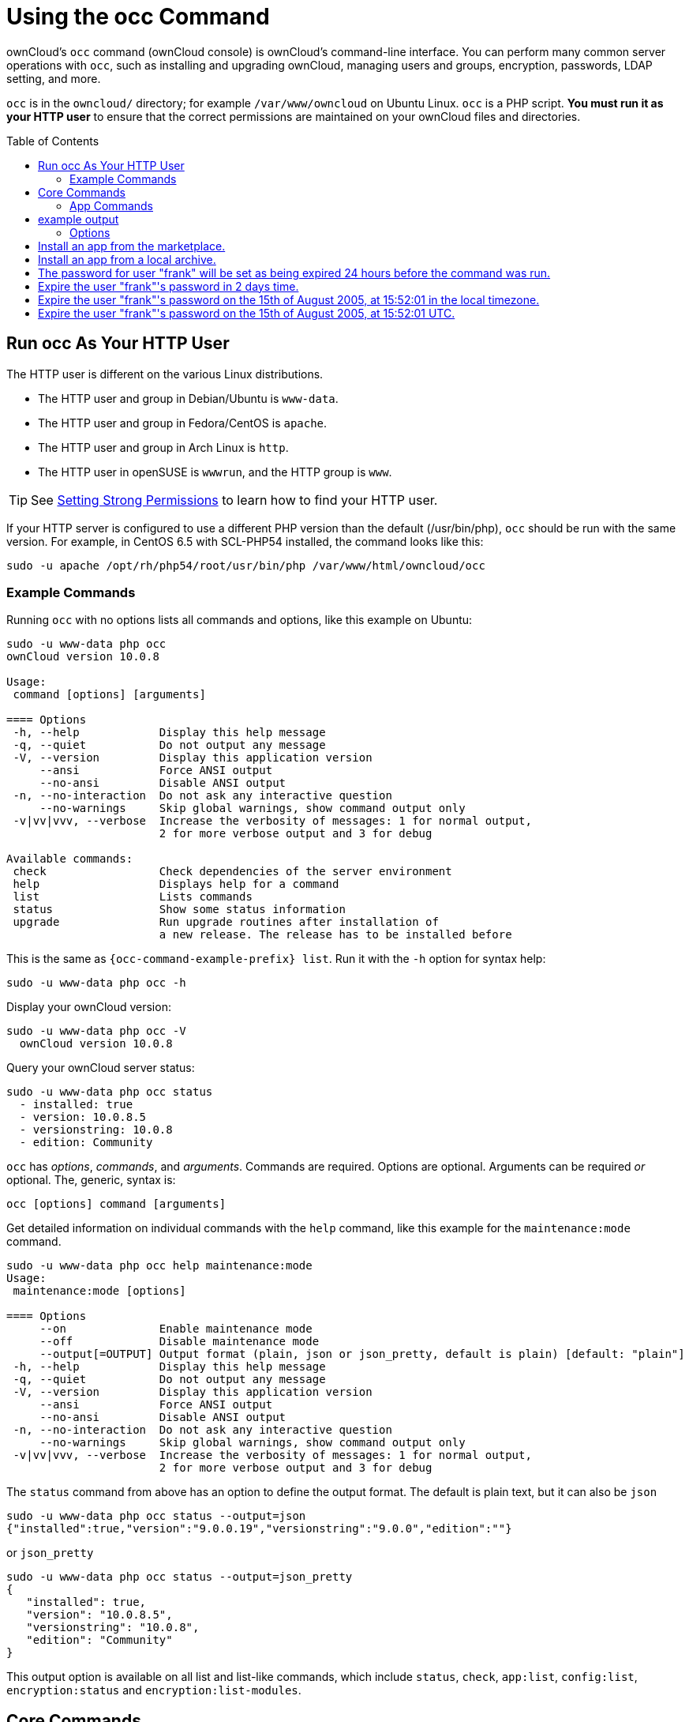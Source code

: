 = Using the occ Command
:toc: macro
:toclevels: 2
:page-aliases: configuration/server/occ_app_command.adoc

ownCloud's `occ` command (ownCloud console) is ownCloud's command-line interface. 
You can perform many common server operations with `occ`, such as installing and upgrading ownCloud, managing users and groups, encryption, passwords, LDAP setting, and more.

`occ` is in the `owncloud/` directory; for example `/var/www/owncloud` on Ubuntu Linux. `occ` is a PHP script. 
*You must run it as your HTTP user* to ensure that the correct permissions are maintained on your ownCloud files and directories.

toc::[]

== Run occ As Your HTTP User

The HTTP user is different on the various Linux distributions. 

* The HTTP user and group in Debian/Ubuntu is `www-data`.
* The HTTP user and group in Fedora/CentOS is `apache`.
* The HTTP user and group in Arch Linux is `http`.
* The HTTP user in openSUSE is `wwwrun`, and the HTTP group is `www`.

TIP: See xref:installation/manual_installation.adoc#set-strong-directory-permissions[Setting Strong Permissions] to learn how to find your HTTP user.

If your HTTP server is configured to use a different PHP version than the default (/usr/bin/php), `occ` should be run with the same version.
For example, in CentOS 6.5 with SCL-PHP54 installed, the command looks like this:

....
sudo -u apache /opt/rh/php54/root/usr/bin/php /var/www/html/owncloud/occ
....

=== Example Commands

Running `occ` with no options lists all commands and options, like this example on Ubuntu:

[source,console,subs="attributes+"]
....
sudo -u www-data php occ
ownCloud version 10.0.8

Usage:
 command [options] [arguments]

==== Options
 -h, --help            Display this help message
 -q, --quiet           Do not output any message
 -V, --version         Display this application version
     --ansi            Force ANSI output
     --no-ansi         Disable ANSI output
 -n, --no-interaction  Do not ask any interactive question
     --no-warnings     Skip global warnings, show command output only
 -v|vv|vvv, --verbose  Increase the verbosity of messages: 1 for normal output,
                       2 for more verbose output and 3 for debug

Available commands:
 check                 Check dependencies of the server environment
 help                  Displays help for a command
 list                  Lists commands
 status                Show some status information
 upgrade               Run upgrade routines after installation of
                       a new release. The release has to be installed before
....

This is the same as `{occ-command-example-prefix} list`. 
Run it with the `-h` option for syntax help:

[source,console,subs="attributes+"]
....
sudo -u www-data php occ -h
....

Display your ownCloud version:

[source,console,subs="attributes+"]
....
sudo -u www-data php occ -V
  ownCloud version 10.0.8
....

Query your ownCloud server status:

[source,console,subs="attributes+"]
....
sudo -u www-data php occ status
  - installed: true
  - version: 10.0.8.5
  - versionstring: 10.0.8
  - edition: Community
....

`occ` has _options_, _commands_, and _arguments_. 
Commands are required.
Options are optional. 
Arguments can be required _or_ optional. 
The, generic, syntax is:

....
occ [options] command [arguments]
....

Get detailed information on individual commands with the `help` command, like this example for the `maintenance:mode` command.

[source,console,subs="attributes+"]
....
sudo -u www-data php occ help maintenance:mode
Usage:
 maintenance:mode [options]

==== Options
     --on              Enable maintenance mode
     --off             Disable maintenance mode
     --output[=OUTPUT] Output format (plain, json or json_pretty, default is plain) [default: "plain"]
 -h, --help            Display this help message
 -q, --quiet           Do not output any message
 -V, --version         Display this application version
     --ansi            Force ANSI output
     --no-ansi         Disable ANSI output
 -n, --no-interaction  Do not ask any interactive question
     --no-warnings     Skip global warnings, show command output only
 -v|vv|vvv, --verbose  Increase the verbosity of messages: 1 for normal output,
                       2 for more verbose output and 3 for debug
....

The `status` command from above has an option to define the output format. 
The default is plain text, but it can also be `json`

[source,console,subs="attributes+"]
....
sudo -u www-data php occ status --output=json
{"installed":true,"version":"9.0.0.19","versionstring":"9.0.0","edition":""}
....

or `json_pretty`

[source,console,subs="attributes+"]
....
sudo -u www-data php occ status --output=json_pretty
{
   "installed": true,
   "version": "10.0.8.5",
   "versionstring": "10.0.8",
   "edition": "Community"
}
....

This output option is available on all list and list-like commands, which include `status`, `check`, `app:list`, `config:list`, `encryption:status` and `encryption:list-modules`.

== Core Commands

This command reference covers the ownCloud core commands.

=== App Commands

The `app` commands list, enable, and disable apps.

[source,console]
....
app
 app:check-code   check code to be compliant
 app:disable      disable an app
 app:enable       enable an app
 app:getpath      Get an absolute path to the app directory
 app:list         List all available apps
....

List all of your installed apps or optionally provide a search pattern to restrict the list of apps to those whose name matches the given regular expression. 
The output shows whether they are enabled or disabled.

[source,console,subs="attributes+"]
....
sudo -u www-data php occ app:list [<search-pattern>]
....

Enable an app, for example the Market app.

[source,console,subs="attributes+"]
....
sudo -u www-data php occ app:enable market
market enabled
....

Disable an app.

[source,console,subs="attributes+"]
....
sudo -u www-data php occ app:disable market
market disabled
....

NOTE: Be aware that the following apps cannot be disabled: _DAV_, _FederatedFileSharing_, _Files_ and _Files_External_.

`app:check-code` has multiple checks: it checks if an app uses ownCloud's public API (`OCP`) or private API (`OC_`), and it also checks for deprecated methods and the validity of the `info.xml` file. 
By default all checks are enabled. 
The Activity app is an example of a correctly-formatted app.

[source,console,subs="attributes+"]
....
sudo -u www-data php occ app:check-code notifications
App is compliant - awesome job!
....

If your app has issues, you'll see output like this.

[source,console,subs="attributes+"]
....
sudo -u www-data php occ app:check-code foo_app
Analysing /var/www/owncloud/apps/files/foo_app.php
4 errors
   line   45: OCP\Response - Static method of deprecated class must not be called
   line   46: OCP\Response - Static method of deprecated class must not be called
   line   47: OCP\Response - Static method of deprecated class must not be called
   line   49: OC_Util - Static method of private class must not be called
....

You can get the full file path to an app.

[source,console,subs="attributes+"]
----
{occ-command-example-prefix} app:getpath notifications
/var/www/owncloud/apps/notifications
....

=== Background Jobs Selector

Use the `background` command to select which scheduler you want to use for controlling _background jobs_, _Ajax_, _Webcron_, or _Cron_. 
This is the same as using the *Cron* section on your ownCloud Admin page.

[source,console]
----
background
 background:ajax       Use ajax to run background jobs
 background:cron       Use cron to run background jobs
 background:webcron    Use webcron to run background jobs
----

This example selects Ajax:

[source,console,subs="attributes+"]
----
{occ-command-example-prefix} background:ajax
  Set mode for background jobs to 'ajax'
....

The other two commands are:

* `background:cron`
* `background:webcron`

TIP: See xref:configuration/server/background_jobs_configuration.adoc[background jobs configuration] to learn more.

=== Managing Background Jobs

Use the `background:queue` command to manage background jobs.

[source,console]
----
background:queue
 background:queue:delete     Delete a job from the queue
 background:queue:execute    Run a single background job from the queue
 background:queue:status     List queue status
----

==== Deleting a Background Job

The command `background:queue:delete` deletes a queued background job.
It requires the job id of the job to be deleted.

....
background:queue:delete <Job ID>
....

===== Arguments

[width="100%",cols="20%,70%",]
|===
| `Job ID` | ID of the job to be deleted
|===

WARNING: Deleting a job cannot be undone. Be sure that you want to delete the job before doing so.

This example deletes queued background job #12.

[source,console,subs="attributes"]
----
{occ-command-example-prefix} background:queue:delete 12

Job has been deleted.
----

==== Executing a Background Job

The command `background:queue:execute` executes a queued background job.
It requires the job id of the job to be executed.

....
background:queue:execute [options] [--] <Job ID>
....

===== Arguments

[width="100%",cols="20%,70%",]
|===
| `Job ID` | ID of the job to be deleted
|===

===== Options

[width="100%",cols="20%,70%",]
|===
| `-f` +
`--force`            | Force run the job even if within timing interval
| `--accept-warning` | No warning about the usage of this command will be displayed
|===

This example executes queued background job #12.

[source,console,subs="attributes"]
----
{occ-command-example-prefix} background:queue:execute 12

This command is for maintenance and support purposes.
This will run the specified background job now. Regular scheduled runs of the job will
continue to happen at their scheduled times. 
If you still want to use this command please confirm the usage by entering: yes
yes
Found job: OCA\UpdateNotification\Notification\BackgroundJob with ID 12
Running job...
Finished in 0 seconds
----

==== List Queued Backgroundjobs

The command `background:queue:status` will list queued background jobs, including details when it last ran.

....
background:queue:status
....

This example lists the queue status:

[source,console,subs="attributes"]
----
{occ-command-example-prefix} background:queue:status

+----+---------------------------------------------------+---------------------------+---------------+
| Id | Job                                               | Last run                  | Job Arguments |
+----+---------------------------------------------------+---------------------------+---------------+
| 1  | OCA\Files\BackgroundJob\ScanFiles                 | 2018-06-13T15:15:04+00:00 |               |
| 2  | OCA\Files\BackgroundJob\DeleteOrphanedItems       | 2018-06-13T15:15:04+00:00 |               |
| 3  | OCA\Files\BackgroundJob\CleanupFileLocks          | 2018-06-13T15:15:04+00:00 |               |
| 4  | OCA\DAV\CardDAV\SyncJob                           | 2018-06-12T19:15:02+00:00 |               |
| 5  | OCA\Federation\SyncJob                            | 2018-06-12T19:15:02+00:00 |               |
| 6  | OCA\Files_Sharing\DeleteOrphanedSharesJob         | 2018-06-13T15:15:04+00:00 |               |
| 7  | OCA\Files_Sharing\ExpireSharesJob                 | 2018-06-12T19:15:02+00:00 |               |
| 8  | OCA\Files_Trashbin\BackgroundJob\ExpireTrash      | 2018-06-13T15:15:04+00:00 |               |
| 9  | OCA\Files_Versions\BackgroundJob\ExpireVersions   | 2018-06-13T15:15:04+00:00 |               |
| 10 | OCA\UpdateNotification\Notification\BackgroundJob | 2018-06-12T19:15:03+00:00 |               |
| 11 | OC\Authentication\Token\DefaultTokenCleanupJob    | 2018-06-13T15:15:04+00:00 |               |
+----+---------------------------------------------------+---------------------------+---------------+
----

=== Config Commands

The `config` commands are used to configure the ownCloud server.

....
config
 config:app:delete      Delete an app config value
 config:app:get         Get an app config value
 config:app:set         Set an app config value
 config:import          Import a list of configuration settings
 config:list            List all configuration settings
 config:system:delete   Delete a system config value
 config:system:get      Get a system config value
 config:system:set      Set a system config value
....

You can list all configuration values with one command:

[source,console,subs="attributes+"]
....
sudo -u www-data php occ config:list
....

By default, passwords and other sensitive data are omitted from the report, so the output can be posted publicly (e.g., as part of a bug report). 
In order to generate a full backport of all configuration values the `--private` flag needs to be set:

[source,console,subs="attributes+"]
....
sudo -u www-data php occ config:list --private
....

The exported content can also be imported again to allow the fast setup of similar instances. 
The import command will only add or update values. 
Values that exist in the current configuration, but not in the one that is being imported are left untouched.

[source,console,subs="attributes+"]
....
sudo -u www-data php occ config:import filename.json
....

It is also possible to import remote files, by piping the input:

[source,console,subs="attributes+"]
....
sudo -u www-data php occ config:import < local-backup.json
....

NOTE: While it is possible to update/set/delete the versions and installation statuses of apps and ownCloud itself, it is *not* recommended to do this directly. 
Use the `occ app:enable`, `occ app:disable` and `occ update` commands instead.

==== Getting a Single Configuration Value

These commands get the value of a single app or system configuration:

==== config:system:get

[source,console,subs="attributes+"]
....
sudo -u www-data php occ config:system:get [options] [--] <name> (<name>)...
....

===== Arguments

[width="100%",cols="20%,70%",]
|===
| `name` | Name of the config to get. Specify multiple for array parameter.
|===

===== Options

[width="100%",cols="33%,70%",]
|===
| `--default-value[=DEFAULT-VALUE]` | If no default value is set and the config does not exist,
the command will exit with 1.
| `--output=[OUTPUT]`               | The output format to use (`plain`, `json` or `json_pretty`, default is `plain`).
|===

==== config:app:get

[source,console,subs="attributes+"]
....
sudo -u www-data php occ config:app:set [options] [--] <app> <name>
....

===== Arguments

[width="100%",cols="20%,70%",]
|===
| `app`  |  Name of the app.
| `name` |  Name of the config to get.
|===

===== Options

[width="100%",cols="33%,70%",]
|===
| `--default-value[=DEFAULT-VALUE]` | If no default value is set and the config does not exist,
the command will exit with 1.
| `--output=[OUTPUT]` | The output format to use (`plain`, `json` or `json_pretty`, default is `plain`).
|===

===== Examples

[source,console,subs="attributes+"]
....
sudo -u www-data php occ config:system:get version
10.0.8.5

sudo -u www-data php occ config:app:get activity installed_version
2.2.1
....

==== Setting a Single Configuration Value

These commands set the value of a single app or system configuration.

==== config:system:set

[source,console,subs="attributes+"]
....
sudo -u www-data php occ config:system:set [options] [--] <name> (<name>)...
....

===== Arguments

[width="100%",cols="20%,70%",]
|===
| `name` |  Name of the config parameter, specify multiple for array parameter.
|===

===== Options

[width="100%",cols="20%,70%",]
|===
| `--type=[TYPE]`     | Value type to use (`string`, `integer`, `double`, `boolean`, `json`, default is `string`). +
Note: you must use json to write multi array values.
| `--value=[VALUE]`   | The new value of the config.
| `--update-only`     | Only updates the value, if it is not set before, it is not being added.
| `--output=[OUTPUT]` | The output format to use (`plain`, `json` or `json_pretty`, default is `plain`).
|===

===== Examples

Adding Redis to the configuration:

[source,console,subs="attributes+"]
----
{occ-command-example-prefix} config:system:set \
   redis \
   --value '{"host": "{oc-examples-server-ip}", "port": "6379"}' \
   --type json

System config value redis set to json {"host": "{oc-examples-server-ip}", "port": "6379"}
----

==== config:app:set

[source,console,subs="attributes+"]
....
sudo -u www-data php occ config:app:set [options] [--] <app> <name>
....

===== Arguments

[width="100%",cols="20%,70%",]
|===
| `app`  |  Name of the app.
| `name` |  Name of the config to set.
|===

===== Options

[width="100%",cols="20%,70%",]
|===
| `--value=[VALUE]`   | The new value of the config.
| `--update-only`     | Only updates the value, if it is not set before, it is not being added.
| `--output=[OUTPUT]` | The output format to use (`plain`, `json` or `json_pretty`, default is `plain`).
|===

===== Examples

[source,console,subs="attributes+"]
....
sudo -u www-data php occ config:system:set \
   logtimezone \
   --value="Europe/Berlin"
System config value logtimezone set to Europe/Berlin
....

[source,console,subs="attributes+"]
....
sudo -u www-data php occ config:app:set \
   files_sharing \
   incoming_server2server_share_enabled \
   --value=true \
   --type=boolean
Config value incoming_server2server_share_enabled for app files_sharing set to yes
....

The `config:system:set` command creates the value, if it does not
already exist. To update an existing value, set `--update-only`:

[source,console,subs="attributes+"]
....
sudo -u www-data php occ config:system:set \
   doesnotexist \
   --value=true \
   --type=boolean \
   --update-only
Value not updated, as it has not been set before.
....

NOTE: In order to write a boolean, float, JSON, or integer value to the configuration file, you need to specify the type on your command. 
This applies only to the `config:system:set` command. 
Please see table above for available types.

===== Examples

Disable the maintenance mode:

[source,console,subs="attributes+"]
....
sudo -u www-data php occ config:system:set maintenance \
   --value=false \
   --type=boolean

ownCloud is in maintenance mode - no app have been loaded
System config value maintenance set to boolean false
....

Create the `app_paths` config setting (using a JSON payload because of multi array values):

[source,console,subs="attributes+"]
....
sudo -u www-data php occ config:system:set apps_paths \
      --type=json \
      --value='[
        {
            "path":"/var/www/owncloud/apps",
            "url":"/apps",
            "writable": false
        },
        {
            "path":"/var/www/owncloud/apps-external",
            "url":"/apps-external",
            "writable": true
        }
    ]'
....

==== Setting an Array of Configuration Values

Some configurations (e.g., the trusted domain setting) are an array of data. 
The array starts counting with 0. In order to set (and also get) the value of one key, you can specify multiple `config` names separated by spaces:

[source,console,subs="attributes+"]
....
sudo -u www-data php occ config:system:get trusted_domains
localhost
owncloud.local
sample.tld
....

To replace `sample.tld` with `example.com` trusted_domains => 2 needs to be set:

[source,console,subs="attributes+"]
....
sudo -u www-data php occ config:system:set trusted_domains 2 --value=example.com
System config value trusted_domains => 2 set to string example.com

sudo -u www-data php occ config:system:get trusted_domains
localhost
owncloud.local
example.com
....

==== Deleting a Single Configuration Value

These commands delete the configuration of an app or system configuration:

==== config:system:delete

[source,console,subs="attributes+"]
....
sudo -u www-data php occ config:system:delete [options] [--] <name> (<name>)...
....

===== Arguments

[width="100%",cols="20%,70%",]
|===
| `name` |  Name of the config to delete, specify multiple for array parameter.
|===

===== Options

[width="100%",cols="20%,70%",]
|===
| `--error-if-not-exists` | Checks whether the config exists before deleting it.
| `--output=[OUTPUT]`     | The output format to use (`plain`, `json` or `json_pretty`, default is `plain`).
|===

==== config:app:delete

[source,console,subs="attributes+"]
....
sudo -u www-data php occ config:app:delete [options] [--] <app> <name>
....

===== Arguments

[width="100%",cols="20%,70%",]
|===
| `app`  |  Name of the app.
| `name` |  Name of the config to delete.
|===

===== Options

[width="100%",cols="20%,70%",]
|===
| `--error-if-not-exists` | Checks whether the config exists before deleting it.
| `--output=[OUTPUT]`     | The output format to use (`plain`, `json` or `json_pretty`, default is `plain`).
|===

===== Examples:

[source,console,subs="attributes+"]
....
sudo -u www-data php occ config:system:delete maintenance:mode
System config value maintenance:mode deleted

sudo -u www-data php occ config:app:delete myappname provisioning_api
Config value provisioning_api of app myappname deleted
....

The delete command will by default not complain if the configuration was not set before. 
If you want to be notified in that case, set the `--error-if-not-exists` flag.

[source,console,subs="attributes+"]
....
sudo -u www-data php occ config:system:delete doesnotexist --error-if-not-exists
Config provisioning_api of app appname could not be deleted because it did not exist
....

=== DAV Commands

A set of commands to create address books, calendars, and to migrate
address books:

[source,console]
----
dav
 dav:cleanup-chunks            Cleanup outdated chunks
 dav:create-addressbook        Create a dav address book
 dav:create-calendar           Create a dav calendar
 dav:sync-birthday-calendar    Synchronizes the birthday calendar
 dav:sync-system-addressbook   Synchronizes users to the system address book
----

NOTE: These commands are not available in xref:maintenance-commands[single-user (maintenance) mode].

`dav:cleanup-chunks` cleans up outdated chunks (uploaded files) more than a certain number of days old. 
By default, the command cleans up chunks more than 2 days old. 
However, by supplying the number of days to the command, the range can be increased. 
For example, in the example below, chunks older than 10 days will be removed.

[source,console,subs="attributes+"]
....
sudo -u www-data php occ dav:cleanup-chunks 10

# example output
Cleaning chunks older than 10 days(2017-11-08T13:13:45+00:00)
Cleaning chunks for admin
   0 [>---------------------------]
....

The syntax for `dav:create-addressbook` and `dav:create-calendar` is `dav:create-addressbook [user] [name]`. 
This example creates the addressbook `mollybook` for the user molly:

[source,console,subs="attributes+"]
....
sudo -u www-data php occ dav:create-addressbook molly mollybook
....

This example creates a new calendar for molly:

[source,console,subs="attributes+"]
....
sudo -u www-data php occ dav:create-calendar molly mollycal
....

Molly will immediately see these on her Calendar and Contacts pages.
Your existing calendars and contacts should migrate automatically when you upgrade. 
If something goes wrong you can try a manual migration.
First delete any partially-migrated calendars or address books. 
Then run this command to migrate user's contacts:

[source,console,subs="attributes+"]
....
sudo -u www-data php occ dav:migrate-addressbooks [user]
....

Run this command to migrate calendars:

[source,console,subs="attributes+"]
....
sudo -u www-data php occ dav:migrate-calendars [user]
....

`dav:sync-birthday-calendar` adds all birthdays to your calendar from address books shared with you. 
This example syncs to your calendar from user `bernie`:

[source,console,subs="attributes+"]
....
sudo -u www-data php occ dav:sync-birthday-calendar bernie
....

`dav:sync-system-addressbook` synchronizes all users to the system addressbook.

[source,console,subs="attributes+"]
....
sudo -u www-data php occ dav:sync-system-addressbook
....

=== Database Conversion

The SQLite database is good for testing, and for ownCloud servers with small single-user workloads that do not use sync clients, but production servers with multiple users should use MariaDB, MySQL, or PostgreSQL.
You can use `occ` to convert from SQLite to one of these other databases.

[source,console]
----
db
 db:convert-type           Convert the ownCloud database to the newly configured one
 db:generate-change-script Generates the change script from the current
                           connected db to db_structure.xml
----

You need:

* Your desired database and its PHP connector installed.
* The login and password of a database admin user.
* The database port number, if it is a non-standard port.

This is example converts SQLite to MySQL/MariaDB:

[source,console,subs="attributes+"]
....
sudo -u www-data php occ db:convert-type mysql oc_dbuser 127.0.0.1 oc_database
....

TIP: For a more detailed explanation see xref:configuration/database/db_conversion.adoc[converting database types].

=== Encryption

`occ` includes a complete set of commands for managing encryption.

[source,console]
----
encryption
 encryption:change-key-storage-root  Change key storage root
 encryption:decrypt-all              Disable server-side encryption and decrypt all files
 encryption:disable                  Disable encryption
 encryption:enable                   Enable encryption
 encryption:encrypt-all              Encrypt all files for all users
 encryption:list-modules             List all available encryption modules
 encryption:migrate                  initial migration to encryption 2.0
 encryption:recreate-master-key      Replace existing master key with new one. Encrypt the file system with
                                     newly created master key
 encryption:select-encryption-type   Select the encryption type. The encryption types available are: masterkey and
                                     user-keys. There is also no way to disable it again.
 encryption:set-default-module       Set the encryption default module
 encryption:show-key-storage-root    Show current key storage root
 encryption:status                   Lists the current status of encryption
----

==== Command Description

`encryption:status` shows whether you have active encryption, and your default encryption module. 
To enable encryption you must first enable the Encryption app, and then run `encryption:enable`:

[source,console,subs="attributes+"]
....
sudo -u www-data php occ app:enable encryption
sudo -u www-data php occ encryption:enable
sudo -u www-data php occ encryption:status
 - enabled: true
 - defaultModule: OC_DEFAULT_MODULE
....

==== Change Key Storage Root

`encryption:change-key-storage-root` is for moving your encryption keys to a different folder. 
It takes one argument, `newRoot`, which defines your new root folder. 
The folder must exist, and the path is relative to your root ownCloud directory.

[source,console,subs="attributes+"]
....
sudo -u www-data php occ encryption:change-key-storage-root ../../etc/oc-keys
....

You can see the current location of your keys folder:

[source,console,subs="attributes+"]
....
sudo -u www-data php occ encryption:show-key-storage-root
Current key storage root:  default storage location (data/)
....

`encryption:list-modules` displays your available encryption modules.
You will see a list of modules only if you have enabled the Encryption app. 
Use `encryption:set-default-module [module name]` to set your desired module.

`encryption:encrypt-all` encrypts all data files for all users.
You must first put your ownCloud server into xref:maintenance-commands[single-user mode]
to prevent any user activity until encryption is completed.

`encryption:decrypt-all` decrypts all user data files, or optionally a single user:

[source,console,subs="attributes+"]
....
sudo -u www-data php occ encryption:decrypt freda
....

Users must have enabled recovery keys on their Personal pages. 
You must first put your ownCloud server into single-user mode, using xref:maintenance-commands[the maintenance commands], to prevent any user activity until decryption is completed.

===== Arguments

[width="100%",cols="20%,70%",]
|===
| `-m=[METHOD]` | Accepts the methods: +
`recovery` or `password` +
If the _recovery_ method is chosen, then the recovery password will be used to decrypt files. +
If the _password_ method is chosen, then individual user passwords will be used to decrypt files.
| `-c=[COMMAND]` | Accepts  the commands: +
`yes` or `no` +

This lets the command know whether to ask for permission to continue or not.
|===

==== Method Descriptions

===== Recovery method

This method reads the value from the environment variable `OC_RECOVERY_PASSWORD`. 
This variable bounds the value of recovery password set in the encryption page. 
If this variable is not set the recovery process will be halted. 
This has to be used for decrypting all users. 
While opting recovery method user should not forget to set `OC_RECOVERY_PASSWORD` in the shell.

===== Password method

This method reads the value from the environment variable `OC_PASSWORD`. 
This variable bounds the value of user password. 
The password which user uses to login to oC account. 
When password method is opted the user needs to set this variable in the shell.

==== Continue Option Description

The continue option can be used to by pass the permissions asked like `yes` or `no` while decrypting the file system. 
If the user is sure about what he/she is doing with the command and would like to proceed, then `-c yes` when provided to the command would not ask permissions. 
If `-c no` is passed to the command, then permissions would be asked to the user. It becomes interactive.

Use `encryption:disable` to disable your encryption module.
You must first put your ownCloud server into xref:maintenance-commands[single-user mode] to prevent any user activity.

`encryption:migrate` migrates encryption keys after a major ownCloud version upgrade.
You may optionally specify individual users in a space-delimited list.
See xref:configuration/files/encryption_configuration.adoc[encryption configuration] to learn more.

[[recreate-master-key]]
`encryption:recreate-master-key` decrypts the ownCloud file system, replaces the existing master key with a new one, and encrypts the entire ownCloud file system with the new master key. 
Given the size of your ownCloud filesystem, this may take some time to complete. 
However, if your filesystem is quite small, then it will complete quite quickly. 
The `-y` switch can be supplied to automate acceptance of user input.

=== Federation Sync

Synchronize the address books of all federated ownCloud servers.

Servers connected with federation shares can share user address books, and auto-complete usernames in share dialogs. 
Use this command to synchronize federated servers:

[source,console,subs="attributes+"]
----
{occ-command-example-prefix} federation:sync-addressbooks
----

NOTE: This command is only available when the "Federation" app (`federation`) is enabled.

=== Poll Incoming Federated Shares For Updates

This command must be used if received federated shares are being referenced by desktop clients but not regularly accessed via the webUI.
This is because, for performance reasons, federated shares do not update automatically.
Instead, federated share directories are only updated when users browse them using the xref:user_manual:files/webgui/overview.adoc[webUI].

ownCloud and system administrators can use the `incoming-shares:poll` command to poll federated shares for updates.

NOTE: The command polls all received federated shares, so does not require a path.

[source,console,subs="attributes+"]
----
federation:sync-addressbooks  Synchronizes address books of all federated clouds
----

Servers connected with federation shares can share user address books,
and auto-complete usernames in share dialogs. Use this command to
synchronize federated servers:

....
sudo -u www-data php occ federation:sync-addressbooks
....

NOTE: This command is only available when the "Federation" app (`federation`) is enabled.

=== File Operations

`occ` has three commands for managing files in ownCloud.

[source,console]
----
files
 files:checksums:verify     Get all checksums in filecache and compares them by
                            recalculating the checksum of the file.
 files:cleanup              Deletes orphaned file cache entries.
 files:scan                 Rescans the filesystem.
 files:transfer-ownership   All files and folders are moved to another user
                            - outgoing shares are moved as well (incoming shares are
                            not moved as the sharing user holds the ownership of the respective files).
----

NOTE: These commands are not available in xref:maintenance-commands[single-user (maintenance) mode].

==== The files:checksums:verify command

ownCloud supports file integrity checking, by computing and matching checksums. 
Doing so ensures that transferred files arrive at their target in the exact state as they left their origin.

In some rare cases, wrong checksums are written to the database which leads to synchronization issues, such as with the Desktop Client. 
To mitigate such problems a new command is available: `occ files:checksums:verify`.

Executing the command recalculates checksums, either for all files of a user or within a specified filesystem path on the designated storage. 
It then compares them with the values in the database. 
The command also offers an option to repair incorrect checksum values (`-r, --repair`).

CAUTION: Executing this command might take some time depending on the file count.

Below is sample output that you can expect to see when using the command.

[source,console,subs="attributes+"]
....
sudo -u www-data php occ files:checksums:verify
This operation might take very long.
Mismatch for files/welcome.txt:
 Filecache:   SHA1:eeb2c08011374d8ad4e483a4938e1aa1007c089d MD5:368e3a6cb99f88c3543123931d786e21 ADLER32:c5ad3a63
 Actual:  SHA1:da39a3ee5e6b4b0d3255bfef95601890afd80709 MD5:d41d8cd98f00b204e9800998ecf8427e ADLER32:00000001
Mismatch for thumbnails/9/2048-2048-max.png:
 Filecache:   SHA1:2634fed078d1978f24f71892bf4ee0e4bd0c3c99 MD5:dd249372f7a68c551f7e6b2615d49463 ADLER32:821230d4
 Actual:  SHA1:da39a3ee5e6b4b0d3255bfef95601890afd80709 MD5:d41d8cd98f00b204e9800998ecf8427e ADLER32:00000001
....

==== The files:cleanup command

`files:cleanup` tidies up the server's file cache by deleting all file entries that have no matching entries in the storage table.

==== The files:scan command

The `files:scan` command

* Scans for new files.
* Scans not fully scanned files.
* Repairs file cache holes.
* Updates the file cache.

File scans can be performed per-user, for a space-delimited list of users, for groups of users, and for all users.

[source,console,subs="attributes+"]
....
sudo -u www-data php occ files:scan --help
 Usage:
   files:scan [options] [--] [<user_id>]...
....

===== Arguments

[width="100%",cols="20%,70%",]
|===
| `user_id` | Will rescan all files of the given user(s).
|===

===== Options

[width="100%",cols="20%,70%",]
|===
| `--output=[OUTPUT]`    | The output format to use (`plain`, `json` or `json_pretty`, default is `plain`).
| `-p --path=[PATH]`     | Limit rescan to this path, eg. --path="/alice/files/Music",
the user_id is determined by the path and the user_id parameter and --all are ignored.
| `-g --groups=[GROUPS]` | Scan user(s) under the group(s).
This option can be used as --groups=foo,bar to scan groups foo and bar.
| `-q --quiet`           | Do not output any message.
| `--all`                | Will rescan all files of all known users.
| `--repair`             | Will repair detached filecache entries (slow).
| `--unscanned`          | Only scan files which are marked as not fully scanned.
|===

TIP: If not using `--quiet`, statistics will be shown at the end of the scan.

===== The `--path` Option

When using the `--path` option, the path must be in one of the following formats:

....
"user_id/files/path"
"user_id/files/mount_name"
"user_id/files/mount_name/path"
....

For example:

....
--path="/alice/files/Music"
....

In the example above, the user_id `alice` is determined implicitly from the path component given.
To get a list of scannable mounts for a given user, use the following command:

[source,console,subs="attributes+"]
....
sudo -u www-data php occ files_external:list user_id
....

TIP: Mounts are only scannable at the point of origin. 
Scanning of shares including federated shares is not necessary on the receiver side and therefore not possible.

NOTE: Mounts based on session credentials can not be scanned as the users credentials are not available to the occ command set.


The `--path`, `--all`, `--groups` and `[user_id]` parameters are exclusive - only one must be specified.

===== The `--repair` Option

As noted above, repairs can be performed for individual users, groups of users, and for all users in an ownCloud installation. 
What's more, repair scans can be run even if no files are known to need repairing and if one or more files are known to be in need of repair. 
Two examples of when files need repairing are:

* If folders have the same entry twice in the web UI (known as a '__ghost folder__'), this can also lead to strange error messages in the desktop client.
* If entering a folder doesn't seem to lead into that folder.

CAUTION: We strongly suggest that you backup the database before running this command.

The `--repair` option can be run within two different scenarios:

* Requiring a downtime when used on all affected storages at once.
* Without downtime, filtering by a specified User Id.

The following commands show how to enable single user mode, run a repair file scan in bulk on all storages, and then disable single user mode. 
This way is much faster than running the command for every user separately, but it requires single user mode.

[source,console,subs="attributes+"]
....
sudo -u www-data php occ maintenance:singleuser --on
sudo -u www-data php occ files:scan --all --repair
sudo -u www-data php occ maintenance:singleuser --off
....

The following command filters by the storage of the specified user.

[source,console,subs="attributes+"]
....
sudo -u www-data php occ files:scan USERID --repair
....

TIP: If many users are affected, it could be convenient to create a shell script, which iterates over a list of User ID's.

==== The files:transfer-ownership command

You may transfer all files and shares from one user to another. 
This is useful before removing a user. 
For example, to move all files from `<source-user>` to `<destination-user>`, use the following command:

[source,console,subs="attributes+"]
....
sudo -u www-data php occ files:transfer-ownership <source-user> <destination-user>
....

You can also move a limited set of files from `<source-user>` to `<destination-user>` by making use of the `--path` switch, as in the example below. 
In it, `folder/to/move`, and any file and folder inside it will be moved to `<destination-user>`.

[source,console,subs="attributes+"]
....
sudo -u www-data php occ files:transfer-ownership --path="folder/to/move" <source-user> <destination-user>
....

When using this command, please keep in mind:

. The directory provided to the `--path` switch *must* exist inside `data/<source-user>/files`.
. The directory (and its contents) won't be moved as is between the users. 
  It'll be moved inside the destination user's `files` directory, and placed in a directory which follows the format: `transferred from <source-user> on <timestamp>`. 
  Using the example above, it will be stored under: `data/<destination-user>/files/transferred from <source-user> on 20170426_124510/`
. Currently file versions can't be transferred. 
  Only the latest version of moved files will appear in the destination user's account.

=== Files External

These commands replace the `data/mount.json` configuration file used in ownCloud releases before 9.0.
Commands for managing external storage.

[source,console]
----
files_external
 files_external:applicable  Manage applicable users and groups for a mount
 files_external:backends    Show available authentication and storage backends
 files_external:config      Manage backend configuration for a mount
 files_external:create      Create a new mount configuration
 files_external:delete      Delete an external mount
 files_external:export      Export mount configurations
 files_external:import      Import mount configurations
 files_external:list        List configured mounts
 files_external:option      Manage mount options for a mount
 files_external:verify      Verify mount configuration
----

These commands replicate the functionality in the ownCloud Web GUI, plus two new features: `files_external:export` and `files_external:import`.

Use `files_external:export` to export all admin mounts to stdout, and `files_external:export [user_id]` to export the mounts of the specified ownCloud user.

NOTE: These commands are only available when the "External storage support" app (`files_external`) is enabled. 
It is not available in xref:maintenance-commands[single-user (maintenance) mode].

==== files_external:list

List configured mounts.

===== Usage

[source,console]
....
files_external:list [--show-password] [--full] [-a|--all] [-s|--short] [--] [<user_id>]
....

===== Arguments

[width="100%",cols="20%,70%",]
|===
| `user_id` | User ID to list the personal mounts for, if no user is provided admin mounts will be listed.
|===

===== Options

[width="100%",cols="20%,70%",]
|===
| `--show-password`   | User to add the mount configurations for, if not set the mount will
be added as system mount.
| `--full`            | Don't save the imported mounts, only list the new mounts.
| `-a, --all`         | Show both system-wide mounts and all personal mounts.
| `-s, --short`       | Show only a reduced mount info.
| `--output=[OUTPUT]` | The output format to use (`plain`, `json` or `json_pretty`, default is `plain`).
|===

===== Example

[source,console,subs="attributes+"]
....
sudo -uwww-data ./occ files_external:list user_1 --short
+----------+------------------+----------+
| Mount ID | Mount Point      | Type     |
+----------+------------------+----------+
| 1        | /mount_1         | Personal |
| 2        | /mount_2         | Personal |
+----------+------------------+----------+
....

==== files_external:applicable

Manage applicable users and groups for a mount.

===== Usage

[source,console]
....
files_external:applicable
    [--add-user     ADD-USER]
    [--remove-user  REMOVE-USER]
    [--add-group    ADD-GROUP]
    [--remove-group REMOVE-GROUP]
    [--remove-all]
    [--output       [OUTPUT]]
    [--]
    <mount_id>
....

===== Arguments

[width="100%",cols="20%,70%",]
|===
| `mount_id` | Can be obtained using `occ files_external:list`.
|===


===== Options

[width="100%",cols="20%,70%",]
|===
| `--add-user`        | user to add as applicable (multiple values allowed).
| `--remove-user`     | user to remove as applicable (multiple values allowed).
| `--add-group`       | group to add as applicable (multiple values allowed).
| `--remove-group`    | group to remove as applicable (multiple values allowed).
| `--remove-all`      | Set the mount to be globally applicable.
| `--output=[OUTPUT]` | The output format to use (plain, json or json_pretty, default is plain).
|===

==== files_external:backends

Show available authentication and storage backends.

===== Usage

[source,console]
....
files_external:backends [options]
    [--]
    [<type>]
    [<backend>]
....

===== Arguments

[width="100%",cols="20%,70%",]
|===
| `type`    | Only show backends of a certain type. Possible values are `authentication` or `storage`.
| `backend` | Only show information of a specific backend.
|===

===== Options

[width="100%",cols="20%,70%",]
|===
| `--output=[OUTPUT]` | The output format to use (plain, json or json_pretty, default is plain.
|===

==== files_external:config

Manage backend configuration for a mount.

===== Usage

[source,console]
....
files_external:config [options]
    [--]
    <mount_id>
    <key>
    [<value>]
....

===== Arguments

[width="100%",cols="20%,70%",]
|===
| `mount_id` | The ID of the mount to edit.
| `key`      | Key of the config option to set/get.
| `value`    | Value to set the config option to, when no value is provided the
existing value will be printed.
|===

===== Options

[width="100%",cols="20%,70%",]
|===
| `--output=[OUTPUT]` | The output format to use (_plain_, _json_ or _json_pretty_. The default is plain).
|===

==== files_external:create

Create a new mount configuration.

===== Usage

[source,console]
....
files_external:create [options]
    [--]
    <mount_point>
    <storage_backend>
    <authentication_backend>
....

===== Arguments

[width="100%",cols="20%,70%",]
|===
| `mount_point`            | Mount point for the new mount.
| `storage_backend`        | Storage backend identifier for the new mount, see
`occ files_external:backends` for possible values.
| `authentication_backend` | Authentication backend identifier for the new mount, see
`occ files_external:backends` for possible values.
|===

====== Options

[width="100%",cols="20%,70%",]
|===
| `--user=[USER]`         | User to add the mount configurations for,
if not set the mount will be added as system mount.
| `-c, --config=[CONFIG]` | Mount configuration option in `key=value` format (multiple values allowed).
| `--dry`                 | Don't save the imported mounts, only list the new mounts.
| `--output=[OUTPUT]`     | The output format to use (`plain`, `json` or `json`pretty`).
The default is `plain`.
|===

===== Storage Backend Details

[width="80%",cols="40%,60%",options="header"]
|===
| Storage Backend          | Identifier
| Windows Network Drive    | `windows_network_drive`
| WebDav                   | `dav`
| Local                    | `local`
| ownCloud                 | `owncloud`
| SFTP                     | `sftp`
| Amazon S3                | `amazons3`
| Dropbox                  | `dropbox`
| Google Drive             | `googledrive`
| OpenStack Object Storage | `swift`
| SMB / CIFS               | `smb`
|===

===== Authentication Details

[width="80%",cols="40%,60%",options="header"]
|===
| Authentication method | Identifier, name, configuration

| Log-in credentials, save in session  | `password::sessioncredentials`
| Log-in credentials, save in database | `password::logincredentials`
| User entered, store in database      | `password::userprovided` (*)
| Global Credentials                   | `password::global`
| None                                 | `null::null`
| Builtin                              | `builtin::builtin`
| Username and password                | `password::password`
| OAuth1                               | `oauth1::oauth1` (*)
| OAuth2                               | `oauth2::oauth2` (*)
| RSA public key                       | `publickey::rsa` (*)
| OpenStack                            | `openstack::openstack` (*)
| Rackspace                            | `openstack::rackspace` (*)
| Access key (Amazon S3)               | `amazons3::accesskey` (*)
|===

(*) - Authentication methods require additional configuration.

NOTE: Each Storage Backend needs its corresponding authentication methods.

==== files_external:delete

Delete an external mount.

===== Usage

[source,console]
....
files_external:delete [options] [--] <mount_id>
....

===== Arguments

[width="100%",cols="20%,70%",]
|===
| `mount_id` | The ID of the mount to edit.
|===

===== Options

[width="100%",cols="20%,70%",]
|===
| `-y, --yes`         | Skip confirmation.
| `--output=[OUTPUT]` | The output format to use (plain, json or json_pretty, default is plain).
|===

==== files_external:export

===== Usage

[source,console]
....
files_external:export [options] [--] [<user_id>]
....

===== Arguments

[width="100%",cols="20%,70%",]
|===
| `user_id` | User ID to export the personal mounts for, if no user is provided admin
mounts will be exported.
|===

====== Options

[width="100%",cols="20%,70%",]
|===
| `-a, --all` | Show both system wide mounts and all personal mounts.
|===

==== files_external:import

Import mount configurations.

===== Usage

[source,console]
....
files_external:import [options] [--] <path>
....

===== Arguments

[width="100%",cols="20%,70%",]
|===
| `path` | Path to a json file containing the mounts to import, use `-` to read from stdin.
|===

====== Options

[width="100%",cols="20%,70%",]
|===
| `--user=[USER]`     | User to add the mount configurations for, if not set the mount will be
added as system mount.
| `--dry`             | Don't save the imported mounts, only list the new mounts.
| `--output=[OUTPUT]` | The output format to use (_plain_, _json_ or _json_pretty_, default is _plain_).
|===

==== files_external:option

Manage mount options for a mount.

===== Usage

[source,console]
....
files_external:option <mount_id> <key> [<value>]
....

===== Arguments

[width="100%",cols="20%,70%",]
|===
| `mount_id` | The ID of the mount to edit.
| `key`      | Key of the mount option to set/get.
| `value`    | Value to set the mount option to, when no value is provided the existing
value will be printed.
|===

==== files_external:verify

Verify mount configuration.

===== Usage

[source,console]
....
files_external:verify [options] [--] <mount_id>
....

===== Arguments

[width="100%",cols="20%,70%",]
|===
| `mount_id` | The ID of the mount to check.
|===

===== Options

[width="100%",cols="20%,70%",]
|===
| `-c, --config=[CONFIG]` | Additional config option to set before checking in `key=value` pairs,
required for certain auth backends such as login credentials (multiple values allowed).
| `--output=[OUTPUT]`     | The output format to use (_plain_, _json_ or _json_pretty_, default is plain).
|===

==== files_external:create

You can create general (for all users) and personal (user-specific) shares by passing share configuration information on the command line, with the `files_external:create` command.
The syntax is:

[source,console]
....
files_external:create [options] [--] <mount_point> <storage_backend> <authentication_backend>
....

===== Arguments

[width="100%",cols="20%,70%",]
|===
| mount point            | Path of the mount point within the file system.
| storage_backend        | Storage backend identifier.
| authentication_backend | Authentication backend authentifier.
|===

===== Storage Backend Details

[width="80%",cols="40%,60%",options="header"]
|===
| Storage Backend         | Identifier
| Windows Network Drive   | `windows_network_drive`
| WebDav                  | `dav`
| Local                   | `local`
| ownCloud                | `owncloud`
| SFTP                    | `sftp`
| Amazon S3               | `amazons3`
| Dropbox                 | `dropbox`
| Google Drive            | `googledrive`
| OpenStack Object Storage| `swift`
| SMB / CIFS              | `smb`
|===

===== Authentication Details

[width="80%",cols="40%,60%",options="header"]
|===
| Authentication method                | Identifier, name, configuration
| Log-in credentials, save in session  | `password::sessioncredentials`
| Log-in credentials, save in database | `password::logincredentials`
| User entered, store in database      | `password::userprovided` (*)
| Global Credentials                   | `password::global`
| None                                 | `null::null`
| Builtin                              | `builtin::builtin`
| Username and password                | `password::password`
| OAuth1                               | `oauth1::oauth1` (*)
| OAuth2                               | `oauth2::oauth2` (*)
| RSA public key                       | `publickey::rsa` (*)
| OpenStack                            | `openstack::openstack` (*)
| Rackspace                            | `openstack::rackspace` (*)
| Access key (Amazon S3)               | `amazons3::accesskey` (*)
|===

(*****) - Authentication methods require additional configuration.

NOTE: Each Storage Backend needs its corresponding authentication methods.

=== Group Commands

The `group` commands provide a range of functionality for managing ownCloud groups. 
This includes creating and removing groups and managing group membership. 
Group names are case-sensitive, so "Finance" and "finance" are two different groups.

The full list of commands is:

[source,console]
----
group
 group:add                           Adds a group
 group:add-member                    Add members to a group
 group:delete                        Deletes the specified group
 group:list                          List groups
 group:list-members                  List group members
 group:remove-member                 Remove member(s) from a group
----

==== Creating Groups

You can create a new group with the `group:add` command. The syntax is:

....
group:add groupname
....

This example adds a new group, called "Finance":

[source,console,subs="attributes+"]
....
sudo -u www-data php occ group:add Finance
  Created group "Finance"
....

==== Listing Groups

You can list the names of existing groups with the `group:list` command.
The syntax is:

....
group:list [options] [<search-pattern>]
....

Groups containing the `search-pattern` string are listed. 
Matching is not case-sensitive. 
If you do not provide a search-pattern then all groups are listed.

===== Options

[width="100%",cols="20%,50%",]
|====
| `--output=[OUTPUT]` | Output format (plain, json or json_pretty, default is plain) [default: "plain"].
|====

This example lists groups containing the string "finance".

[source,console,subs="attributes+"]
....
sudo -u www-data php occ group:list finance
 - All-Finance-Staff
 - Finance
 - Finance-Managers
....

This example lists groups containing the string "finance" formatted with `json_pretty`.

[source,console,subs="attributes+"]
....
sudo -u www-data php occ group:list --output=json_pretty finance
 [
   "All-Finance-Staff",
   "Finance",
   "Finance-Managers"
 ]
....

==== Listing Group Members

You can list the user IDs of group members with the `group:list-members` command. 
The syntax is:

....
group:list-members [options] <group>
....

===== Options

[width="100%",cols="20%,50%",]
|====
| `--output=[OUTPUT]` | Output format (plain, json or json_pretty, default is plain) [default: "plain"].
|====

This example lists members of the "Finance" group.

[source,console,subs="attributes+"]
....
sudo -u www-data php occ group:list-members Finance
 - aaron: Aaron Smith
 - julie: Julie Jones
....

This example lists members of the Finance group formatted with `json_pretty`.

[source,console,subs="attributes+"]
....
sudo -u www-data php occ group:list-members --output=json_pretty Finance
 {
   "aaron": "Aaron Smith",
   "julie": "Julie Jones"
 }
....

==== Adding Members to Groups

You can add members to an existing group with the `group:add-member` command. 
Members must be existing users. 
The syntax is:

....
group:add-member [-m|--member [MEMBER]] <group>
....

This example adds members "aaron" and "julie" to group "Finance":

[source,console,subs="attributes+"]
....
sudo -u www-data php occ group:add-member --member aaron --member julie Finance
  User "aaron" added to group "Finance"
  User "julie" added to group "Finance"
....

You may attempt to add members that are already in the group, without error. 
This allows you to add members in a scripted way without needing to know if the user is already a member of the group. 
For example:

[source,console,subs="attributes+"]
....
sudo -u www-data php occ group:add-member --member aaron --member julie --member fred Finance
  User "aaron" is already a member of group "Finance"
  User "julie" is already a member of group "Finance"
  User fred" added to group "Finance"
....

==== Removing Members from Groups

You can remove members from a group with the `group:remove-member` command. 
The syntax is:

....
group:remove-member [-m|--member [MEMBER]] <group>
....

This example removes members "aaron" and "julie" from group "Finance".

[source,console,subs="attributes+"]
....
sudo -u www-data php occ group:remove-member --member aaron --member julie Finance
  Member "aaron" removed from group "Finance"
  Member "julie" removed from group "Finance"
....

You may attempt to remove members that have already been removed from the group, without error. 
This allows you to remove members in a scripted way without needing to know if the user is still a member of the group. 
For example:

[source,console,subs="attributes+"]
....
sudo -u www-data php occ group:remove-member --member aaron --member fred Finance
  Member "aaron" could not be found in group "Finance"
  Member "fred" removed from group "Finance"
....

==== Deleting a Group

To delete a group, you use the `group:delete` command, as in the example below:

[source,console,subs="attributes+"]
....
sudo -u www-data php occ group:delete Finance
....

=== Integrity Check

Apps which have an official tag *must* be code signed. 
Unsigned official apps won't be installable anymore. 
Code signing is optional for all third-party applications.

[source,console]
----
integrity
 integrity:check-app                 Check app integrity using a signature.
 integrity:check-core                Check core integrity using a signature.
 integrity:sign-app                  Signs an app using a private key.
 integrity:sign-core                 Sign core using a private key
----

After creating your signing key, sign your app like this example:

[source,console,subs="attributes+"]
....
sudo -u www-data php occ integrity:sign-app \
   --privateKey=/Users/karlmay/contacts.key \
   --certificate=/Users/karlmay/CA/contacts.crt \
   --path=/Users/karlmay/Programming/contacts
....

Verify your app:

[source,console,subs="attributes+"]
....
sudo -u www-data php occ integrity:check-app --path=/pathto/app appname
....

When it returns nothing, your app is signed correctly.
When it returns a message then there is an error.

`integrity:sign-core` is for ownCloud core developers only.

TIP: See xref:configuration/general_topics/code_signing.adoc[code signing] to learn more.

=== l10n, Create Javascript Translation Files for Apps

This command creates JavaScript and JSON translation files for ownCloud applications.

NOTE: The command does not update existing translations if the source translation file has been updated. 
It only creates translation files when none are present for a given language.

[source,console]
----
l10n
  l10n:createjs                Create Javascript translation files for a given app
----

The command takes two parameters; these are:

* `app`: the name of the application.
* `lang`: the output language of the translation files; more than one can be supplied.

To create the two translation files, the command reads translation data from a source PHP translation file.

==== A Working Example

In this example, we'll create Austrian German translations for the Gallery app.

NOTE: This example assumes that the ownCloud directory is `/var/www/owncloud` and that it uses ownCloud's standard apps directory, `app`.

First, create a source translation file in `/var/www/owncloud/apps/gallery/l10n`, called `de_AT.php`. 
In it, add the required translation strings, as in the following example.
Refer to the developer documentation on xref:developer_manual:app/advanced/l10n.adoc#creating-your-own-translatable-files[creating translation files], if you're not familiar with creating them.

[source,php]
----
<?php
// The source string is the key, the translated string is the value.
$TRANSLATIONS = [
  "Share" => "Freigeben"
];
$PLURAL_FORMS = "nplurals=2; plural=(n != 1);";
----

After that, run the following command to create the translation.

[source,console,subs="attributes+"]
....
sudo -u www-data php occ l10n:createjs gallery de_AT
....

This will generate two translation files, `de_AT.js` and `de_AT.json`, in `/var/www/owncloud/apps/gallery/l10n`.

===== Create Translations in Multiple Languages

To create translations in multiple languages simultaneously, supply multiple languages to the command, as in the following example:

[source,console,subs="attributes+"]
....
sudo -u www-data php occ l10n:createjs gallery de_AT de_DE hu_HU es fr
....

=== Logging Commands

These commands view and configure your ownCloud logging preferences.

[source,console]
----
log
 log:manage     Manage logging configuration
 log:owncloud   Manipulate ownCloud logging backend
----

==== Command Description

Run `log:owncloud` to see your current logging status:

[source,console,subs="attributes+"]
....
sudo -u www-data php occ log:owncloud
Log backend ownCloud: enabled
Log file: /opt/owncloud/data/owncloud.log
Rotate at: disabled
....

===== Options

[width="100%",cols="20%,50%",]
|====
| `--enable`                    | Enable this logging backend.
| `--file=[FILE]`               | Set the log file path.
| `--rotate-size=[ROTATE-SIZE]` | Set the file size for log rotation, 0 = disabled.
|====

Use the `--enable` option to turn on logging. Use `--file` to set a different log file path. 
Set your rotation by log file size in bytes with `--rotate-size`; 0 disables rotation.
Run `log:manage` to set your logging backend, log level, and timezone:
The defaults are `owncloud`, `Warning`, and `UTC`.

Options for `log:manage`:

[width="100%",cols="20%,50%",]
|====
| `--backend=[BACKEND]` | Set the logging backend [owncloud, syslog, errorlog].
| `--level=[LEVEL]`     | Set the log level [debug, info, warning, error, fatal].
|====

Log level can be adjusted by entering the number or the name:

[source,console,subs="attributes+"]
....
sudo -u www-data php occ log:manage --level 4
sudo -u www-data php occ log:manage --level error
....

TIP: Setting the log level to debug ( 0 ) can be used for finding the cause of an error, but should not be the standard as it increases the log file size.

=== Maintenance Commands

Use these commands when you upgrade ownCloud, manage encryption, perform backups and other tasks that require locking users out until you are finished.

[source,console]
----
maintenance
 maintenance:data-fingerprint        Update the systems data-fingerprint after a backup is restored
 maintenance:mimetype:update-db      Update database mimetypes and update filecache
 maintenance:mimetype:update-js      Update mimetypelist.js
 maintenance:mode                    Set maintenance mode
 maintenance:repair                  Repair this installation
 maintenance:singleuser              Set single user mode
 maintenance:update:htaccess         Updates the .htaccess file
----

`maintenance:mode` locks the sessions of all logged-in users, including administrators, and displays a status screen warning that the server is in maintenance mode. 
Users who are not already logged in cannot log in until maintenance mode is turned off. 
When you take the server out of maintenance mode logged-in users must refresh their Web browsers to continue working.

[source,console,subs="attributes+"]
....
sudo -u www-data php occ maintenance:mode --on
sudo -u www-data php occ maintenance:mode --off
....

Putting your ownCloud server into single-user mode allows admins to log in and work, but not ordinary users. 
This is useful for performing maintenance and troubleshooting on a running server.

[source,console,subs="attributes+"]
....
sudo -u www-data php occ maintenance:singleuser --on
Single user mode enabled
....

Turn it off when you're finished:

[source,console,subs="attributes+"]
....
sudo -u www-data php occ maintenance:singleuser --off
Single user mode disabled
....

Run `maintenance:data-fingerprint` to tell desktop and mobile clients that a server backup has been restored. 
This command changes the ETag for all files in the communication with sync clients, informing them that one or more files were modified. 
After the command completes, users will be prompted to resolve any conflicts between newer and older file versions.

==== Installation Repair Commands

The `maintenance:repair` command helps administrators repair an installation.
The command runs automatically during upgrades to clean up the database. 
So, while you can run it manually, there usually isn't a need to.

NOTE: Your ownCloud installation needs to be in maintenance mode to use the `maintenance:repair` command.

===== Repair Command Options

The `maintenance:repair` command supports the following options:

[cols="25%,75%",options="header"]
|===
|Option 
|Description
a|`--ansi`
|Force ANSI output.
a|`--include-expensive`
|Use this option when you want to include resource and load expensive tasks.
a|`--list`
|Lists all possible repair steps
a|`--no-ansi`
|Disable ANSI output.
a|`-n` `--no-interaction`
|Do not ask any interactive question.
a|`--no-warnings`
|Skip global warnings, show command output only.
a|`-q` `--quiet`
|Do not output any message.
a|`-s` `--single=SINGLE`
|Run just one repair step given its class name.
a|`-V` `--version`
|Display this application version.
a|`-v\|vv\|vvv` `--verbose`
a|Increase the verbosity of messages:

* 1 for normal output
* 2 for more verbose output and 3 for debug
|===

Here is an example of running the command:

[source,console,subs="attributes"]
....
sudo -u www-data php occ maintenance:repair
....

To list all off the possible repair steps, use the `--list` option. 
It should output the following list to the console:

....
Found 16 repair steps

OC\Repair\RepairMimeTypes -> Repair mime types
OC\Repair\RepairMismatchFileCachePath -> Detect file cache entries with path that does not match parent-child relationships
OC\Repair\FillETags -> Generate ETags for file where no ETag is present.
OC\Repair\CleanTags -> Clean tags and favorites
OC\Repair\DropOldTables -> Drop old database tables
OC\Repair\DropOldJobs -> Drop old background jobs
OC\Repair\RemoveGetETagEntries -> Remove getetag entries in properties table
OC\Repair\RepairInvalidShares -> Repair invalid shares
OC\Repair\RepairSubShares -> Repair sub shares
OC\Repair\SharePropagation -> Remove old share propagation app entries
OC\Repair\MoveAvatarOutsideHome -> Move user avatars outside the homes to the new location
OC\Repair\RemoveRootShares -> Remove shares of a users root folder
OC\Repair\RepairUnmergedShares -> Repair unmerged shares
OC\Repair\DisableExtraThemes -> Disable extra themes
OC\Repair\OldGroupMembershipShares -> Remove shares of old group memberships
OCA\DAV\Repair\RemoveInvalidShares -> Remove invalid calendar and addressbook shares
....

===== Running a Single Repair Step

To run a single repair step, use either the `-s` or `--single` options, as in the following example.

[source,console,subs="attributes"]
....
sudo -u www-data php occ maintenance:repair --single="OCA\DAV\Repair\RemoveInvalidShares"
....

TIP: The step's name must be quoted, otherwise you will see the following warning message appear, and the command will fail:
"_Repair step not found. Use --list to show available steps._"

=== Mimetype Update Commands

`maintenance:mimetype:update-db` updates the ownCloud database and file cache with changed mimetypes found in `config/mimetypemapping.json`. 
Run this command after modifying `config/mimetypemapping.json`. 
If you change a mimetype, run `maintenance:mimetype:update-db --repair-filecache` to apply the change to existing files.

=== Config Reports

If you're working with ownCloud support and need to send them a configuration summary, you can generate it using the `configreport:generate` command.
This command generates the same JSON-based report as the Admin Config Report, which you can access under `admin -> Settings -> Admin -> General -> Generate Config Report -> Download ownCloud config report`.

From the command-line in the root directory of your ownCloud installation, run it as your webserver user as follows, (assuming your webserver user is `www-data`):

[source,console,subs="attributes+"]
....
sudo -u www-data occ configreport:generate
....

This will generate the report and send it to `STDOUT`. 
You can optionally pipe the output to a file and then attach it to an email to ownCloud support, by running the following command:

[source,console,subs="attributes+"]
....
sudo -u www-data occ configreport:generate > generated-config-report.txt
....

Alternatively, you could generate the report and email it all in one command, by running:

[source,console,subs="attributes+"]
....
sudo -u www-data occ configreport:generate | mail \
    -s "configuration report" \
    -r <the email address to send from> \
    support@owncloud.com
....

NOTE: These commands are not available in xref:maintenance-commands[single-user (maintenance) mode].

=== Security

Use these commands when you manage security related tasks.
Routes displays all routes of ownCloud. 
You can use this information to grant strict access via firewalls, proxies or load balancers etc.

==== Command Description

[source,console]
----
security:routes [options]
----

===== Options

[width="100%",cols="20%,70%",]
|====
| `--output=[OUTPUT]` | Output format (plain, json or json-pretty, default is plain).
| `--with-details`    | Adds more details to the output.
|====

Example 1:

[source,console,subs="attributes+"]
....
sudo -uwww-data ./occ security:routes
....

....
+-----------------------------------------------------------+-----------------+
| Path                                                      | Methods         |
+-----------------------------------------------------------+-----------------+
| /apps/federation/auto-add-servers                         | POST            |
| /apps/federation/trusted-servers                          | POST            |
| /apps/federation/trusted-servers/{id}                     | DELETE          |
| /apps/files/                                              | GET             |
| /apps/files/ajax/download.php                             |                 |
...
....

Example 2:

[source,console,subs="attributes+"]
....
sudo  -uwww-data ./occ security:routes --output=json-pretty
....

....
[
  {
      "path": "\/apps\/federation\/auto-add-servers",
      "methods": [
          "POST"
      ]
  },
....

Example 3:

[source,console,subs="attributes+"]
....
sudo  -uwww-data ./occ security:routes --with-details
....

....
+---------------------------------------------+---------+-------------------------------------------------------+--------------------------------+
| Path                                        | Methods | Controller                                            | Annotations                    |
+---------------------------------------------+---------+-------------------------------------------------------+--------------------------------+
| /apps/files/api/v1/sorting                  | POST    | OCA\Files\Controller\ApiController::updateFileSorting | NoAdminRequired                |
| /apps/files/api/v1/thumbnail/{x}/{y}/{file} | GET     | OCA\Files\Controller\ApiController::getThumbnail      | NoAdminRequired,NoCSRFRequired |
...
....


The following commands manage server-wide SSL certificates. 
These are useful when you create federation shares with other ownCloud servers that use self-signed certificates.

[source,console]
----
security:certificates         List trusted certificates
security:certificates:import  Import trusted certificate
security:certificates:remove  Remove trusted certificate
----

This example lists your installed certificates:

[source,console,subs="attributes+"]
....
sudo -u www-data php occ security:certificates
....

Import a new certificate:

[source,console,subs="attributes+"]
....
sudo -u www-data php occ security:certificates:import /path/to/certificate
....

Remove a certificate:

[source,console,subs="attributes+"]
....
sudo -u www-data php occ security:certificates:remove [certificate name]
....

=== Sharing

This is an occ command to cleanup orphaned remote storages. 
To explain why this is necessary, a little background is required. 
While shares are able to be deleted as a normal matter of course, remote storages with `shared::` are not included in this process.

This might not, normally, be a problem. 
However, if a user has re-shared a remote share which has been deleted it will. 
This is because when the original share is deleted, the remote re-share reference is not.
Internally, the `fileid` will remain in the file cache and storage for that file will not be deleted.

As a result, any user(s) who the share was re-shared with will now get an error when trying to access that file or folder. 
That's why the command is available.
So, to cleanup all orphaned remote storages, run it as follows:

[source,console,subs="attributes+"]
....
sudo -u www-data php occ sharing:cleanup-remote-storages
....

You can also set it up to run as xref:background-jobs-selector[a background job].

NOTE: These commands are not available in xref:maintenance-commands[single-user (maintenance) mode].

=== Trashbin

NOTE: These commands are only available when the 'Deleted files' app (`files_trashbin`) is enabled.
These commands are not available in xref:maintenance-commands[single-user (maintenance) mode].

[source,console]
----
trashbin
 trashbin:cleanup   Remove deleted files
 trashbin:expire    Expires the users trash bin
----

The `trashbin:cleanup` command removes the deleted files of the specified users in a space-delimited list, or all users if none are specified. 
This example removes all the deleted files of all users:

[source,console,subs="attributes+"]
....
sudo -u www-data php occ trashbin:cleanup
Remove all deleted files
Remove deleted files for users on backend Database
 freda
 molly
 stash
 rosa
 edward
....

This example removes the deleted files of users `molly` and `freda`:

[source,console,subs="attributes+"]
....
sudo -u www-data php occ trashbin:cleanup molly freda
Remove deleted files of   molly
Remove deleted files of   freda
....

`trashbin:expire` deletes only expired files according to the `trashbin_retention_obligation` setting in `config.php` (see xref:configuration/server/config_sample_php_parameters.adoc[the "Deleted Files" section documentation]).
The default is to delete expired files for all users, or you may list users in a space-delimited list.

=== User Commands

The `user` commands provide a range of functionality for managing ownCloud users. 
This includes: creating and removing users, resetting user passwords, displaying a report which shows how many users you have, and when a user was last logged in.
The full list, of commands is:

[source,console]
----
user
 user:add                            Adds a user
 user:delete                         Deletes the specified user
 user:disable                        Disables the specified user
 user:enable                         Enables the specified user
 user:inactive                       Reports users who are known to owncloud,
                                     but have not logged in for a certain number of days
 user:lastseen                       Shows when the user was logged in last time
 user:list                           List users
 user:list-groups                    List groups for a user
 user:modify                         Modify user details
 user:report                         Shows how many users have access
 user:resetpassword                  Resets the password of the named user
 user:setting                        Read and modify user application settings
 user:sync                           Sync local users with an external backend service
----

==== Creating Users

You can create a new user with the `user:add` command.

[source,console,subs="attributes+"]
....
sudo -u www-data php occ user:add [--password-from-env] [--display-name [DISPLAY-NAME]] [--email [EMAIL]] [-g|--group [GROUP]] [--] <uid>
....

===== Arguments

[width="100%",cols="30%,70%",]
|====
| `uid` | User ID used to login (must only contain a-z, A-Z, 0-9, -, _ and @).
|====

===== Options

[width="100%",cols="30%,70%",]
|====
| `--password-from-env`           | Read the password from the OC_PASS environment variable.
| `--display-name=[DISPLAY-NAME]` | The email-id set while creating the user, will be used to send
link for password reset. This option will also display the link sent to user.
| `--email=[EMAIL]`               | Email address for the user.
| `-g [GROUP]` +
`--group=[GROUP]`                | The groups the user should be added to. +
The group will be created if it does not exist. +
Multiple values allowed.
|====

This command lets you set the following attributes:

* *uid:* The `uid` is the user's username and their login name
* *display name:* This corresponds to the *Full Name* on the Users page
in your ownCloud Web UI
* *email address*
* *group*
* *login name*
* *password*  (cannot be "0")

This example adds new user Layla Smith, and adds her to the *users* and *db-admins* groups. 
Any groups that do not exist are created.

[source,console,subs="attributes+"]
....
sudo -u www-data php occ user:add \
  --display-name="Layla Smith" \
  --group="users" \
  --group="db-admins" \
  --email=layla.smith@example.com layla
  Enter password:
  Confirm password:
  The user "layla" was created successfully
  Display name set to "Layla Smith"
  Email address set to "layla.smith@example.com"
  User "layla" added to group "users"
  User "layla" added to group "db-admins"
....

After the command completes, go to your Users page, and you will see your new user.

==== Deleting A User

To delete a user, you use the `user:delete` command.

[source,console,subs="attributes+"]
----
sudo -u www-data php occ user:delete <uid>
----

===== Arguments

[width="100%",cols="20%,70%",]
|====
| `uid` | The username.
|====

[source,console,subs="attributes+"]
....
sudo -u www-data php occ user:delete fred
....

==== Disable Users

Admins can disable users via the occ command too:

[source,console,subs="attributes+"]
....
sudo -u www-data php occ user:disable <username>
....

NOTE: Once users are disabled, their connected browsers will be disconnected.
Use the following command to enable the user again:

==== Enable Users

[source,console,subs="attributes+"]
....
sudo -u www-data php occ user:enable <username>
....

==== Finding Inactive Users

To view a list of users who've not logged in for a given number of days, use the `user:inactive` command.

[source,console,subs="attributes+"]
....
sudo -u www-data php occ user:inactive [options] [--] <days>
....

===== Arguments

[width="100%",cols="20%,70%",]
|===
| `<days>`  | The number of days (integer) that the user has not logged in since.
|===

===== Options

[width="100%",cols="20%,70%",]
|===
| `--output=[OUTPUT]`  | Output format (plain, json or json_pretty, default is plain) [default: "plain"].
|===

The example below searches for users inactive for five days, or more.

[source,console,subs="attributes+"]
....
sudo -u www-data php occ user:inactive 5
....

By default, this will generate output in the following format:

....
- 0:
  - uid: admin
  - displayName: admin
  - inactiveSinceDays: 5
....

You can see a counting number starting with `0`, the user's user id, display name, and the number of days they've been inactive. 
If you're passing or piping this information to another application for further processing, you can also use the `--output` switch to change its format.
Using the output option `json` will render the output formatted as follows.

[source,json]
----
[{"uid":"admin","displayName":"admin","inactiveSinceDays":5}]
----

Using the output option `json_pretty` will render the output formatted as follows.

[source,json]
----
[
    {
        "uid": "admin",
        "displayName": "admin",
        "inactiveSinceDays": 5
    }
]
----

==== Finding the User's Last Login

To view a user's most recent login, use the `user:lastseen` command:

[source,console,subs="attributes+"]
....
sudo -u www-data php occ user:lastseen <uid>
....

===== Arguments

[width="100%",cols="20%,70%",]
|====
| `uid`   | The username.
|====

Example

[source,console,subs="attributes+"]
....
sudo -u www-data php occ user:lastseen layla
  layla's last login: 09.01.2015 18:46
....

==== Listing Users

You can list existing users with the `user:list` command.

[source,console,subs="attributes+"]
----
sudo -u www-data php occ user:list [options] [<search-pattern>]
----

User IDs containing the `search-pattern` string are listed. 
Matching is not case-sensitive. 
If you do not provide a search-pattern then all users are listed.

===== Options

[width="90%",cols="40%,80%",]
|====
| `--output=[OUTPUT]`       | Output format (plain, json or json-pretty, default is plain).
| `-a [ATTRIBUTES] +
--attributes=[ATTRIBUTES]` | Adds more details to the output. +
Allowed attributes, multiple values possible: +
`uid`, `displayName`, `email`, `quota`, `enabled`, `lastLogin`, `home`, +
`backend`, `cloudId`, `searchTerms` [default: [`displayName`]]
|====

This example lists user IDs containing the string `ron`

[source,console,subs="attributes+"]
....
sudo -u www-data php occ user:list ron
 - aaron: Aaron Smith
....

The output can be formatted in JSON with the output option `json` or `json_pretty`.

[source,console,subs="attributes+"]
....
sudo -u www-data php occ user:list --output=json_pretty
 {
   "aaron": "Aaron Smith",
   "herbert": "Herbert Smith",
   "julie": "Julie Jones"
 }
....

This example lists all users including the attribute `enabled`.

[source,console,subs="attributes+"]
....
sudo -u www-data php occ user:list -a enabled
 - admin: true
 - foo: true
....

==== Listing Group Membership of a User

You can list the group membership of a user with the `user:list-groups` command.

[source,console,subs="attributes+"]
....
sudo -u www-data php occ user:list-groups [options] [--] <uid>
....

===== Arguments

[width="100%",cols="20%,70%",]
|====
| `uid` | User ID.
|====

===== Options

[width="100%",cols="20%,70%",]
|====
| `--output=[OUTPUT]` | Output format (plain, json or json-pretty, default is plain).
|====

===== Examples

This example lists group membership of user `julie`:

[source,console,subs="attributes+"]
....
sudo -u www-data php occ user:list-groups julie
 - Executive
 - Finance
....

The output can be formatted in JSON with the output option `json` or `json_pretty`:

[source,console,subs="attributes+"]
....
sudo -u www-data php occ user:list-groups --output=json_pretty julie
 [
   "Executive",
   "Finance"
 ]
....

==== Modify User Details

This command modifies either the users username or email address.

[source,console,subs="attributes+"]
----
sudo -u www-data php occ user:modify [options] [--] <uid> <key> <value>
----

===== Arguments

[width="100%",cols="20%,70%",]
|====
| `uid`   | User ID used to login.
| `key`   | Key to be changed. Valid keys are: `displayname` and `email`.
| `value` | The new value of the key.
|====

All three arguments are mandatory and can not be empty.
Example to set the email address:

[source,console,subs="attributes+"]
....
sudo -u www-data php occ user:modify carla email foobar@foo.com
....

The email address of `carla` is updated to `foobar@foo.com`.

==== Generating a User Count Report

Generate a simple report that counts all users, including users on external user authentication servers such as LDAP.

[source,console,subs="attributes+"]
....
sudo -u www-data php occ user:report
....

There are no arguments and no options beside the default once to parametrize the output.

[source,console,subs="attributes+"]
....
sudo -u www-data php occ user:report
+------------------+----+
| User Report      |    |
+------------------+----+
| Database         | 12 |
| LDAP             | 86 |
|                  |    |
| total users      | 98 |
|                  |    |
| user directories | 2  |
+------------------+----+
....

==== Setting a User's Password

[source,console,subs="attributes+"]
....
sudo -u www-data php occ user:resetpassword [options] [--] <user>
....

===== Arguments

[width="100%",cols="25%,70%",]
|====
| `uid` | The user's name.
|====

===== Options

[width="100%",cols="25%,70%",]
|====
| `--password-from-env` | Read the password from the OC_PASS environment variable.
| `--send-email`        | The email-id set while creating the user, will be used to send
link for password reset. This option will also display the link sent to user.
| `--output-link`       | The link to reset the password will be displayed.
|====

`password-from-env` allows you to set the user's password from an environment variable. 
This prevents the password from being exposed to all users via the process list, and will only be visible in the history of the user (root) running the command. 
This also permits creating scripts for adding multiple new users.

NOTE: To use `password-from-env` you must run as "real" root, rather than `sudo`, because `sudo` strips environment variables.

NOTE: To use `send-email`, the ownCloud instance must have email access fully configured.

===== Examples

Add a new user, called Fred Jones:

....
export OC_PASS=newpassword
su -s /bin/sh www-data -c 'php occ user:add --password-from-env
  --display-name="Fred Jones" --group="users" fred'
The user "fred" was created successfully
Display name set to "Fred Jones"
User "fred" added to group "users"
....

You can reset any user's password, including administrators (see xref:configuration/user/reset_admin_password.adoc[Reset Admin Password]):

[source,console,subs="attributes+"]
....
sudo -u www-data php occ user:resetpassword layla
  Enter a new password:
  Confirm the new password:
Successfully reset password for layla
....

You may also use `password-from-env` to reset passwords:

....
export OC_PASS=newpassword
su -s /bin/sh www-data -c 'php occ user:resetpassword \
  --password-from-env \
  layla'
Successfully reset password for layla
....

This example emails a password reset link to the user.
Additionally, when the command completes, it outputs the password reset link to the console:

[source,console,subs="attributes+"]
....
sudo -u www-data php occ user:resetpassword \
  --send-email \
  --output-link \
  layla
The password reset link is: http://localhost:{std-port-http}/index.php/lostpassword/reset/form/rQAlCjNeQf3aphA6Hraq2/layla
....


If the specified user does not have a valid email address set, then the following error will be output to the console, and the email will not be sent:

....
Email address is not set for the user layla
....

==== User Application Settings

To manage application settings for a user, use the `user:setting` command. 
This command provides the ability to:

* Retrieve all settings for an application
* Retrieve a single setting
* Set a setting value
* Delete a setting

[source,console,subs="attributes+"]
----
sudo -u www-data php occ user:setting [options] [--] <uid> [<app>] [<key>]
----

If you're new to the `user:setting` command, the descriptions for the `app` and `key` arguments may not be completely transparent. 
So, here's a lengthier description of both.

[width="100%",cols="20%,70%",options="header",]
|====
| Argument | Description
| `app` 
| When an value is supplied, `user:setting` limits the settings displayed, to those for that, specific, application - assuming that the application is installed, and that there are settings available for it. 
Some example applications are `core`, `files_trashbin`, and `user_ldap`. 
A complete list, unfortunately, cannot be supplied, as it is impossible to know the entire list of applications which a user could, potentially, install.
| `key` 
| This value specifies the setting key to be manipulated (set, retrieved, or deleted) by the `user:setting` command.
|====

===== Retrieving User Settings

To retrieve all settings for a user, you need to call the `user:setting` command and supply at least the user's username.

[source,console,subs="attributes+"]
....
sudo -u www-data php occ user:setting <uid> [<app>] [<key>]
....

===== Arguments

[width="100%",cols="20%,70%",]
|====
| `uid`   | User ID used to login.
| `app`   | Restrict listing the settings for a given app. [default: ""].
| `key`   | Setting key to set, get or delete [default: ""].
|====

Example for all settings set for a given user

[source,console,subs="attributes+"]
....
sudo -u www-data php occ user:setting layla
  - core:
    - lang: en
  - login:
    - lastLogin: 1465910968
  - settings:
    - email: layla@example.tld
....

Here we see that the user has settings for the application `core`, when they last logged in, and what their email address is.
Example for all settings set restricted to application `core` for a given user

[source,console,subs="attributes+"]
....
sudo -u www-data php occ user:setting layla core
 - core:
    - lang: en
....

In the output, you can see that one setting is in effect, `lang`, which is set to `en`.
Example for all settings set restricted to application `core`, key `lang` for a given user

[source,console,subs="attributes+"]
....
sudo -u www-data php occ user:setting layla core lang en
....

This will display the value for that setting, such as `en`.

===== Setting and Deleting a Setting

[source,console,subs="attributes+"]
....
sudo -u www-data php occ user:setting [options] [--] <uid> [<app>] [<key>]
....

===== Arguments

[width="100%",cols="20%,70%",]
|====
| `uid`   | User ID used to login.
| `app`   | Restrict the settings to a given app. [default: ""].
| `key`   | Setting key to set, get or delete [default: ""].
|====

===== Options

[width="100%",cols="20%,40%",]
|====
| `--output=[OUTPUT]`               | Output format (plain, json or json-pretty, default is plain).
| `--ignore-missing-user`           | Use this option to ignore errors when the user does not exist.
| `--default-value=[DEFAULT-VALUE]` | If no default value is set and the config does not exist, the command +
will exit with 1. Only applicable on get.
| `--value=[VALUE]`                 | The new value of the setting.
| `--update-only`                   | Only updates the value, if it is not set before, it is not being added.
| `--delete`                        | Specify this option to delete the config.
| `--error-if-not-exists`           | Checks whether the setting exists before deleting it.
|====

IMPORTANT: In case you want to change the email address, use xref:modify-user-details[the `user:modify` command].

Here's an example of how you would set the language of the user `layla`.

[source,console,subs="attributes+"]
....
sudo -u www-data php occ user:setting layla core lang --value=en
....

Deleting a setting is quite similar to setting a setting. 
In this case, you supply the username, application (or setting category) and key as above. 
Then, in addition, you supply the `--delete` flag.

[source,console,subs="attributes+"]
....
sudo -u www-data php occ user:setting layla core lang --delete
....

==== Syncing User Accounts

This command syncs users stored in external backend services, such as _LDAP_, _Shibboleth_, and _Samba_, with ownCloud's, internal user database.
However, it's not essential to run it regularly, unless you have a large number of users whose account properties have changed in a backend outside of ownCloud.
When run, it will pick up changes from alternative user backends, such as LDAP, where properties like `cn` or `display name` have changed, and sync them with ownCloud's user database.
If accounts are found that no longer exist in the external backend, you are given the choice of either removing or disabling the
accounts.

NOTE: It's also xref:configuration/server/background_jobs_configuration.adoc#available-background-jobs[one of the commands] that you should run on a regular basis to ensure that your ownCloud installation is running optimally.

NOTE: This command replaces the old `show-remnants` functionality, and brings the LDAP feature more in line with the rest of ownCloud's functionality.

===== Usage

....
user:sync [options] [--] [<backend-class>]
....

Synchronize users from a given backend to the accounts table.

===== Arguments:

[width="90%",cols="40%,80%",]
|===
| `backend-class` | The quoted PHP class name for the backend, e.g., +
- LDAP:        `"OCA\User_LDAP\User_Proxy"` +
- Samba:       `"OCA\User\SMB"` +
- Shibboleth:  `"OCA\User_Shibboleth\UserBackend"` +
|===

===== Options

[width="90%",cols="40%,80%",]
|===
| `-l, --list`      | List all enabled backend classes.
| `-u [UID]` +
`--uid=[UID]` | Sync only the user with the given user id.
| `-s, --seenOnly`  | Sync only seen users.
| `-c, --showCount` | Calculate user count before syncing.
| `-m [MISSING-ACCOUNT-ACTION]` +
 +
`--missing-account-action[=MISSING-ACCOUNT-ACTION]` | Action to take if the account isn't
connected to a backend any longer. +
Options are `disable` and `remove`. +
Note that removing the account will also remove the stored data and files for that account
| `-r, --re-enable` | When syncing multiple accounts re-enable accounts that are disabled in ownCloud
but available in the synced backend.
|===

Below are examples of how to use the command with an _LDAP_, _Samba_,
and _Shibboleth_ backend.

===== LDAP

[source,console,subs="attributes+"]
....
sudo -u www-data ./occ user:sync "OCA\User_LDAP\User_Proxy"
....

===== Samba

[source,console,subs="attributes+"]
....
sudo -u www-data ./occ user:sync "OCA\User\SMB" -vvv
....

===== Shibboleth

[source,console,subs="attributes+"]
....
sudo -u www-data ./occ user:sync "OCA\User_Shibboleth\UserBackend"
....

Below are examples of how to use the command with the *LDAP* backend along with example console output.

===== Example 1

[source,console,subs="attributes+"]
....
sudo ./occ user:sync "OCA\User_LDAP\User_Proxy" -m disable -r
  Analysing all users ...
      6 [============================]

  No removed users have been detected.

  No existing accounts to re-enable.

  Insert new and update existing users ...
      4 [============================]
....

===== Example 2

[source,console,subs="attributes+"]
....
sudo  ./occ user:sync "OCA\User_LDAP\User_Proxy" -m disable -r
  Analysing all users ...
      6 [============================]

  Following users are no longer known with the connected backend.
  Disabling accounts:
  9F625F70-08DD-4838-AD52-7DE1F72DBE30, Bobbie, bobbie@example.org disabled
  53CDB5AC-B02E-4A49-8FEF-001A13725777, David, dave@example.org disabled
  34C3F461-90FE-417C-ADC5-CE97FE5B8E72, Carol, carol@example.org disabled

  No existing accounts to re-enable.

  Insert new and update existing users ...
      1 [============================]
....

===== Example 3

[source,console,subs="attributes+"]
....
sudo./occ user:sync "OCA\User_LDAP\User_Proxy" -m disable -r
  Analysing all users ...
      6 [============================]

  Following users are no longer known with the connected backend.
  Disabling accounts:
  53CDB5AC-B02E-4A49-8FEF-001A13725777, David, dave@example.org skipped, already disabled
  34C3F461-90FE-417C-ADC5-CE97FE5B8E72, Carol, carol@example.org skipped, already disabled
  B5275C13-6466-43FD-A129-A12A6D3D9A0D, Alicia3, alicia3@example.org disabled

  Re-enabling accounts:
  9F625F70-08DD-4838-AD52-7DE1F72DBE30, Bobbie, bobbie@example.org enabled

  Insert new and update existing users ...
      1 [============================]
....

===== Example 4

[source,console,subs="attributes+"]
....
sudo ./occ user:sync "OCA\User_LDAP\User_Proxy" -m disable -r
  Analysing all users ...
      6 [============================]

  No removed users have been detected.

  Re-enabling accounts:
  53CDB5AC-B02E-4A49-8FEF-001A13725777, David, dave@example.org enabled
  34C3F461-90FE-417C-ADC5-CE97FE5B8E72, Carol, carol@example.org enabled
  B5275C13-6466-43FD-A129-A12A6D3D9A0D, Alicia3, alicia3@example.org enabled

  Insert new and update existing users ...
      4 [============================]
....

===== Example 5

[source,console,subs="attributes+"]
....
{occ-command-example-prefix} user:sync "OCA\User_LDAP\User_Proxy" -m remove

....

===== Syncing via cron job

Here is an example for syncing with LDAP four times a day on Ubuntu:

....
crontab -e -u www-data

* */6 * * * /usr/bin/php /var/www/owncloud/occ user:sync -vvv \
    --missing-account-action="disable" \
    -n "OCA\User_LDAP\User_Proxy"
....

=== Versions

NOTE: These commands are only available when the "Versions" app (`files_versions`) is enabled.
These commands are not available in xref:maintenance-commands[single-user (maintenance) mode].

==== versions:cleanup

`versions:cleanup` can delete all versioned files, as well as the
`files_versions` folder, for either specific users, or for all users.

[source,console,subs="attributes+"]
....
sudo -u www-data php occ versions:cleanup [<user_id>]...
....

Options

[width="100%",cols="22%,70%",]
|===
| `user_id` | Delete versions of the given user(s), if no user is given all versions will be deleted.
|===

The example below deletes all versioned files for all users:

[source,console,subs="attributes+"]
....
sudo -u www-data php occ versions:cleanup
Delete all versions
Delete versions for users on backend Database
  freda
  molly
  stash
  rosa
  edward
....

You can delete versions for specific users in a space-delimited list:

[source,console,subs="attributes+"]
....
sudo -u www-data php occ versions:cleanup freda molly
Delete versions of   freda
Delete versions of   molly
....

==== versions:expire

`versions:expire` deletes only expired files according to the `versions_retention_obligation` setting in `config.php` (see the File versions section in config_sample_php_parameters). 
The default is to delete expired files for all users, or you may list users in a space-delimited list.

[source,console,subs="attributes+"]
....
sudo -u www-data php occ versions:expire [<user_id>]...
....

Options

[width="100%",cols="22%,70%",]
|===
| `user_id` | Expire file versions of the given user(s), if no user is given file versions
for all users will be expired.
|===

=== Command Line Installation

ownCloud can be installed entirely from the command line.
After downloading the tarball and copying ownCloud into the appropriate directories, or after installing ownCloud packages (See xref:installation/linux_installation.adoc[Linux Package Manager Installation] and xref:installation/manual_installation.adoc[Manual Installation on Linux]) you can use `occ` commands in place of running the graphical Installation Wizard.

NOTE: These instructions assume that you have a fully working and configured webserver.
If not, please refer to the documentation on configuring xref:installation/manual_installation.adoc[configure-web-server] for detailed instructions.

Apply correct permissions to your ownCloud directories; see xref:installation/command_line_installation.adoc[strong_permissions].
Then choose your `occ` options. This lists your available options:

[source,console,subs="attributes+"]
....
sudo -u www-data php occ
ownCloud is not installed - only a limited number of commands are available
ownCloud version 10.0.8

Usage:
 [options] command [arguments]

==== Options
 --help (-h)           Display this help message
 --quiet (-q)          Do not output any message
 --verbose (-v|vv|vvv) Increase the verbosity of messages: 1 for normal output,
                       2 for more verbose output and 3 for debug
 --version (-V)        Display this application version
 --ansi                Force ANSI output
 --no-ansi             Disable ANSI output
 --no-interaction (-n) Do not ask any interactive question

Available commands:
 check                 Check dependencies of the server environment
 help                  Displays help for a command
 list                  Lists commands
 status                Show some status information
 app
  app:check-code       Check code to be compliant
 l10n
  l10n:createjs        Create javascript translation files for a given app
 maintenance
  maintenance:install  Install ownCloud
....


==== Command Description

Display your `maintenance:install` options.

[source,console,subs="attributes+"]
....
sudo -u www-data php occ help maintenance:install
ownCloud is not installed - only a limited number of commands are available
Usage:
....

[source,console]
----
maintenance:install [--database=["..."]] [--database-name=["..."]] \
                    [--database-host=["..."]] [--database-user=["..."]] \
                    [--database-pass=["..."]] [--database-table-prefix=["..."]] \
                    [--admin-user=["..."]] [--admin-pass=["..."]] [--data-dir=["..."]]
----

===== Options

[width="100%",cols="22%,70%",]
|===
| `--database`               | Supported database type (default: `sqlite`).
| `--database-name`          | Name of the database.
| `--database-host`          | Hostname of the database (default: `localhost`).
| `--database-user`          | User name to connect to the database.
| `--database-pass`          | Password of the database user.
| `--database-table-prefix`  | Prefix for all tables (default: `oc_` ).
| `--admin-user`             | Password of the admin account.
| `--data-dir`               | Path to data directory (default: `/var/www/owncloud/data`).
|===

This example completes the installation:

[source,console,subs="attributes+"]
....
cd /var/www/owncloud/
sudo -u www-data php occ maintenance:install \
   --database "mysql" \
   --database-name "owncloud"  \
   --database-user "root" \
   --database-pass "password" \
   --admin-user "admin" \
   --admin-pass "password"
ownCloud is not installed - only a limited number of commands are available
ownCloud was successfully installed
....

Supported databases are:

[width="100%",cols="20%,70%",]
|===
| `sqlite` | SQLite3 (ownCloud Community edition only)
| `mysql`  | MySQL/MariaDB
| `pgsql`  | PostgreSQL
| `oci`    | Oracle (ownCloud Enterprise edition only
|===

=== Command Line Upgrade

These commands are available only after you have downloaded upgraded packages or tar archives, and before you complete the upgrade. 
List all options, like this example on CentOS Linux:

==== Command Description

[source,console,subs="attributes+"]
....
sudo -u www-data php occ upgrade --help
Usage:
upgrade [options]
....

===== Options

[width="100%",cols="20%,70%",]
|===
| `--major`          | Automatically update apps to new major versions during minor updates of ownCloud Server.
| `--no-app-disable` | Skip disabling of third party apps.
|===

When you are performing an update or upgrade on your ownCloud server (see the Maintenance section of this manual), it is better to use `occ` to perform the database upgrade step, rather than the Web GUI, in order to avoid timeouts. 
PHP scripts invoked from the Web interface are limited to 3600 seconds. 
In larger environments this may not be enough, leaving the system in an inconsistent state.
After performing all the preliminary steps (see xref:maintenance/upgrade.adoc[the maintenance upgrade documentation]) use this command to upgrade your databases, like this example on CentOS Linux:

[source,console,subs="attributes+"]
....
sudo -u www-data php occ upgrade
ownCloud or one of the apps require upgrade - only a limited number of
commands are available
Turned on maintenance mode
Checked database schema update
Checked database schema update for apps
Updated database
Updating <gallery> ...
Updated <gallery> to 0.6.1
Updating <activity> ...
Updated <activity> to 2.1.0
Update successful
Turned off maintenance mode
....

Note how it details the steps. Enabling verbosity displays timestamps:

[source,console,subs="attributes+"]
....
sudo -u www-data php occ upgrade -v
ownCloud or one of the apps require upgrade - only a limited number of commands are available
2017-06-23T09:06:15+0000 Turned on maintenance mode
2017-06-23T09:06:15+0000 Checked database schema update
2017-06-23T09:06:15+0000 Checked database schema update for apps
2017-06-23T09:06:15+0000 Updated database
2017-06-23T09:06:15+0000 Updated <files_sharing> to 0.6.6
2017-06-23T09:06:15+0000 Update successful
2017-06-23T09:06:15+0000 Turned off maintenance mode
....

If there is an error it throws an exception, and the error is detailed in your ownCloud logfile, so you can use the log output to figure out what went wrong, or to use in a bug report.

....
Turned on maintenance mode
Checked database schema update
Checked database schema update for apps
Updated database
Updating <files_sharing> ...
Exception
ServerNotAvailableException: LDAP server is not available
Update failed
Turned off maintenance mode
....

=== Notifications

If you want to send notifications to users or groups use the following command.

[source,sourceCode,console]
----
notifications
  notifications:generate   Generates a notification.
----

==== Command Description

[source,console,subs="attributes+"]
....
sudo -u www-data php occ notifications:generate [-u|--user USER] [-g|--group GROUP] [-l|--link <linktext>] [--] <subject> [<message>]
....

===== Arguments:

[width="100%",cols="20%,70%",]
|===
| `subject`  | The notification subject - maximum 255 characters.
| `message`  | A more extended message - maximum 4000 characters.
| `linktext` | A link to an HTML page.
|===

===== Options

[width="100%",cols="20%,70%",]
|===
| `-u [USER]` +
`--user=[USER]`   | User id to whom the notification shall be sent.
| `-g [GROUP]` +
`--group=[GROUP]` | Group id to whom the notification shall be sent.
| `-l [LINK]` +
`--link=[LINK]`   | A link associated with the notification.
|===

At least one user or group must be set.
A link can be useful for notifications shown in client apps.
Example:

[source,console,subs="attributes+"]
....
{occ-command-example-prefix} notifications:generate -g Office "Emergency Alert" "Rebooting in 5min"
....

=== Migration Steps Command

You can run migration steps with the `migrations` command.

[source,console,subs="attributes+"]
----
{occ-command-example-prefix} migrations:execute <app> <version>
----

===== Arguments

[width="100%",cols="20%,70%",]
|===
| `app`  | Name of the app this migration command shall work on.
| `version`  | The version to execute.
|===

===== Example

This example executes the migration step for the core app:

[source,console,subs="attributes+"]
----
{occ-command-example-prefix} migrations:execute core 20181220085457
----

== Apps Commands

This command reference covers the ownCloud maintained apps commands.

=== Brute Force Protection

Marketplace URL: https://marketplace.owncloud.com/apps/brute_force_protection[Brute-Force Protection]

Use these commands to configure the Brute Force Protection app.
Parametrisation must be done with the `occ config` command set.
The combination of `uid` and `IP address` is used to trigger the ban.

==== List the Current Settings

[source,console,subs="attributes+"]
....
sudo -u www-data php occ config:list brute_force_protection
....

==== Set the Setting

To set a new value, use the command below and replace `<Key>` and value `<Value>` accordingly.

[source,console,subs="attributes+"]
....
sudo -u www-data php occ config:app:set brute_force_protection <Key> --value=<Value> --update-only
....

===== Fail Tolerance [attempts]

Number of wrong attempts to trigger the ban.

[width="80%",cols="30%,70%",]
|===
| Key     | `brute_force_protection_fail_tolerance`
| Default | 3
|===

===== Time Treshold [seconds]

Time in which the number of wrong attempts must occur to trigger the ban.

[width="80%",cols="30%,70%",]
|===
| Key     | `brute_force_protection_time_threshold`
| Default | 60
|===

===== Ban Period [seconds]

Time how long the ban will be active if triggered.

[width="80%",cols="30%,70%",]
|===
| Key     | `brute_force_protection_ban_period`
| Default | 300
|===

=== Data Exporter

This app is only available as a https://github.com/owncloud/data_exporter.git[git clone].
See the xref:maintenance/export_import_instance_data.adoc[Data Exporter] description for more information how to install this app.
Import and export users from one ownCloud instance in to another.
The export contains all user-settings, files and shares.

==== Export User Data

....
instance:export:user <userId> <exportDirectory>
....

===== Arguments

[width="80%",cols="30%,70%",]
|===
| `userId`          | User to export.
| `exportDirectory` | Path to the directory to export data to.
|===

==== Import User Data

....
instance:import:user [options] [--] <importDirectory>
....

===== Arguments

[width="80%",cols="30%,70%",]
|===
| `userId`          | User to export.
| `importDirectory` | Path to the directory to import data from.
|===

===== Options

[width="80%",cols="30%,70%",]
|===
| `-a [UID]` +
`--as=[UID]` | Import the user under a different user id.
|===

==== Migrate Shares

....
instance:export:migrate:share <userId> <remoteServer>
....

===== Arguments

[width="80%",cols="30%,70%",]
|===
| `userId`       | The exported userId whose shares we want to migrate.
| `remoteServer` | The remote ownCloud server where the exported user is now,
for example "https://myown.server:{std-port-http}/owncloud".
|===

=== Calendar

Marketplace URL: https://marketplace.owncloud.com/apps/calendar[Calendar]

For commands for managing the calendar, please see the DAV Command section in the occ core command set.

=== Contacts

Marketplace URL: https://marketplace.owncloud.com/apps/contacts[Contacts]

For commands for managing contacts, please see the DAV Command section in the occ core command set.

=== Anti-Virus

Marketplace URL: https://marketplace.owncloud.com/apps/files_antivirus[Anti-Virus]

Use these commands to configure the Anti-Virus app.
Parametrisation must be done with the `occ config` command set.

==== List the Current Settings

[source,console,subs="attributes+"]
....
sudo -u www-data php occ config:list files_antivirus
....

==== Set the Setting

To set a new value, use the command below and replace `<Key>` and value `<Value>` accordingly.

[source,console,subs="attributes+"]
....
sudo -u www-data php occ config:app:set files_antivirus <Key> --value=<Value> --update-only
....

===== Antivirus Mode [string]

Antivirus Configuration.

[width="80%",cols="30%,70%",]
|===
| Key             | `av_mode`
| Default         | 'executable'
| Possible Values | 'executable' +
'daemon' +
'socket'
|===

===== Antivirus Socket [string]

Antivirus Socket.

[width="80%",cols="30%,70%",]
|===
| Key             | `av_socket`
| Default         | '/var/run/clamav/clamd.ctl'
|===

===== Antivirus Host [string]

Hostname or IP address of Antivirus Host.

[width="80%",cols="30%,70%",]
|===
| Key             | `av_host`
| Default         |
|===

===== Antivirus Port [integer]

Port number of Antivirus Host, 1-65535.

[width="80%",cols="30%,70%",]
|===
| Key             | `av_port`
| Default         |
| Possible Values | 1-65535
|===

===== Antivirus Command Line Options [string]

Extra command line options (comma-separated).

[width="80%",cols="30%,70%",]
|===
| Key             | `av_cmd_options`
| Default         |
|===

===== Antivirus Path to Executable [string]

Path to clamscan executable.

[width="80%",cols="30%,70%",]
|===
| Key             | `av_path`
| Default         | '/usr/bin/clamscan'
|===

===== Antivirus Maximum Filesize [integer]

File size limit, -1 means no limit.

[width="80%",cols="30%,70%",]
|===
| Key             | `av_max_file_size`
| Default         | '-1'
| Possible Values | '-1' +
integer number
|===

===== Antivirus Maximum Stream Lenth [integer]

Max Stream Length.

[width="80%",cols="30%,70%",]
|===
| Key             | `av_stream_max_length`
| Default         | '26214400'
|===

===== Antivirus Action [string]

When infected files were found during a background scan.

[width="80%",cols="30%,70%",]
|===
| Key             | `av_infected_action`
| Default         | 'only_log'
| Possible Values | 'only_log' +
'delete'
|===

===== Antivirus Scan Process [string]

Define scan process.

[width="80%",cols="30%,70%",]
|===
| Key             | `av_scan_background`
| Default         | 'true'
| Possible Values | 'true' +
'false'
|===

=== S3 Objectstore

Marketplace URL: https://marketplace.owncloud.com/apps/files_primary_s3[S3 Object Storage]

==== List objects, buckets or versions of an object

[source,console,subs="attributes+"]
....
sudo -u www-data occ s3:list
....

===== Arguments

[width="80%",cols="30%,70%",]
|===
| `bucket` | Name of the bucket; it`s objects will be listed.
| `object` | Key of the object; it`s versions will be listed.
|===

==== Create a bucket as necessary to be used

[source,console,subs="attributes+"]
....
sudo -u www-data occ s3:create-bucket
....

===== Arguments

[width="80%",cols="30%,70%",]
|===
| `bucket` | Name of the bucket to be created
|===

===== Options
[width="80%",cols="30%,70%",]
|===
| `update-configuration` | If the bucket exists the configuration will be updated.
| `accept-warning`       | No warning about the usage of this command will be displayed.
|===

=== LDAP Integration

Marketplace URL: https://marketplace.owncloud.com/apps/user_ldap[LDAP Integration]

[source,console]
----
ldap
 ldap:check-user               Checks whether a user exists on LDAP.
 ldap:create-empty-config      Creates an empty LDAP configuration
 ldap:delete-config            Deletes an existing LDAP configuration
 ldap:search                   Executes a user or group search
 ldap:set-config               Modifies an LDAP configuration
 ldap:show-config              Shows the LDAP configuration
 ldap:test-config              Tests an LDAP configuration
 ldap:update-group             Update the specified group membership
                               Information stored locally
----

Search for an LDAP user, using this syntax:

[source,console,subs="attributes+"]
....
sudo -u www-data php occ ldap:search [--group] [--offset="..."] [--limit="..."] search
....

Searches match at the beginning of the attribute value only.
This example searches for `givenNames` that start with 'rob':

[source,console,subs="attributes+"]
....
sudo -u www-data php occ ldap:search "rob"
....

This will find "robbie", "roberta", and "robin".
Broaden the search to find, for example, `jeroboam` with the asterisk wildcard:

[source,console,subs="attributes+"]
....
sudo -u www-data php occ ldap:search "*rob"
....

User search attributes are set with `ldap:set-config` (below).
For example, if your search attributes are `givenName` and `sn` you can find users by first name + last name very quickly.
For example, you’ll find 'Terri Hanson' by searching for `te ha`.
Trailing whitespace is ignored.

Check if an LDAP user exists.
This works only if the ownCloud server is connected to an LDAP server.

[source,console,subs="attributes+"]
....
sudo -u www-data php occ ldap:check-user robert
....

`ldap:check-user` will not run a check when it finds a disabled LDAP connection.
This prevents users that exist on disabled LDAP connections from being marked as deleted.
If you know for sure that the user you are searching for is not in one of the disabled connections, and exists on an active connection, use the `--force` option to force it to check all active LDAP connections.

[source,console,subs="attributes+"]
....
sudo -u www-data php occ ldap:check-user --force robert
....

`ldap:create-empty-config` creates an empty LDAP configuration.
The first one you create has no `configID`, like this example:

[source,console,subs="attributes+"]
....
sudo -u www-data php occ ldap:create-empty-config
  Created new configuration with configID ''
....

This is a holdover from the early days, when there was no option to create additional configurations.
The second, and all subsequent, configurations that you create are automatically assigned IDs.

[source,console,subs="attributes+"]
....
sudo -u www-data php occ ldap:create-empty-config
   Created new configuration with configID 's01'
....

Then you can list and view your configurations:

[source,console,subs="attributes+"]
....
sudo -u www-data php occ ldap:show-config
....

And view the configuration for a single `configID`:

[source,console,subs="attributes+"]
....
sudo -u www-data php occ ldap:show-config s01
....

`ldap:delete-config [configID]` deletes an existing LDAP configuration.

[source,console,subs="attributes+"]
....
sudo -u www-data php occ ldap:delete  s01
Deleted configuration with configID 's01'
....

The `ldap:set-config` command is for manipulating configurations, like this example that sets search attributes:

[source,console,subs="attributes+"]
....
sudo -u www-data php occ ldap:set-config s01 ldapAttributesForUserSearch
"cn;givenname;sn;displayname;mail"
....

The command takes the following format:

....
ldap:set-config <configID> <configKey> <configValue>
....

All of the available keys, along with default values for configValue, are listed in the table below.

[width="70%",cols=",",options="header",]
|===
| Configuration            | Setting
| hasMemberOfFilterSupport |
| hasPagedResultSupport    |
| homeFolderNamingRule     |
| lastJpegPhotoLookup      | 0
| ldapAgentName            | cn=admin,dc=owncloudqa,dc=com
| ldapAgentPassword        | _*_
| ldapAttributesForGroupSearch |
| ldapAttributesForUserSearch  |
| ldapBackupHost           |
| ldapBackupPort           |
| ldapBase                 | dc=owncloudqa,dc=com
| ldapBaseGroups           | dc=owncloudqa,dc=com
| ldapBaseUsers            | dc=owncloudqa,dc=com
| ldapCacheTTL             | 600
| ldapConfigurationActive  | 1
| ldapDynamicGroupMemberURL |
| ldapEmailAttribute       |
| ldapExperiencedAdmin     | 0
| ldapExpertUUIDGroupAttr  |
| ldapExpertUUIDUserAttr   |
| ldapExpertUsernameAttr   | ldapGroupDisplayName cn
| ldapGroupFilter          | ldapGroupFilterGroups
| ldapGroupFilterMode      | 0
| ldapGroupFilterObjectclass |
| ldapGroupMemberAssocAttr | uniqueMember
| ldapHost                 | ldap://host
| ldapIgnoreNamingRules    |
| ldapLoginFilter          | (&((objectclass=inetOrgPerson))(uid=%uid))
| ldapLoginFilterAttributes |
| ldapLoginFilterEmail     | 0
| ldapLoginFilterMode      | 0
| ldapLoginFilterUsername  | 1
| ldapNestedGroups         | 0
| ldapOverrideMainServer   |
| ldapPagingSize           | 500
| ldapPort                 | 389
| ldapQuotaAttribute       |
| ldapQuotaDefault         |
| ldapTLS                  | 0
| ldapUserDisplayName      | displayName
| ldapUserDisplayName2     |
| ldapUserFilter           | ((objectclass=inetOrgPerson))
| ldapUserFilterGroups     |
| ldapUserFilterMode       | 0
| ldapUserFilterObjectclass | inetOrgPerson
| ldapUuidGroupAttribute   | auto
| ldapUuidUserAttribute    | auto
| turnOffCertCheck         | 0
| useMemberOfToDetectMembership | 1
|===

`ldap:test-config` tests whether your configuration is correct and can bind to the server.

[source,console,subs="attributes+"]
....
sudo -u www-data php occ ldap:test-config s01
The configuration is valid and the connection could be established!
....

`ldap:update-group` updates the specified group membership information stored locally.
The command takes the following format:

....
ldap:update-group <groupID> <groupID <groupID> ...>
....

The command allows for running a manual group sync on one or more groups, instead of having to wait for group syncing to occur.
If users have been added or removed from these groups in LDAP, ownCloud will update its details.
If a group was deleted in LDAP, ownCloud will also delete the local mapping info about this group.

New groups in LDAP won’t be synced with this command.
The LDAP TTL configuration (by default 10 minutes) still applies.
This means that recently deleted groups from LDAP might be considered as 'active' and might not be deleted in ownCloud immediately.

*Configuring the LDAP Refresh Attribute Interval*

You can configure the LDAP refresh attribute interval, but not with the `ldap` commands.
Instead, you need to use the `config:app:set` command, as in the following example, which takes a number of seconds to the `--value` switch.

[source,console,subs="attributes+"]
....
sudo -u www-data php occ config:app:set user_ldap updateAttributesInterval --value=7200
....

In the example above, the interval is being set to 7200 seconds.
Assuming the above example was used, the command would output the following:

[source,console]
----
Config value updateAttributesInterval for app user_ldap set to 7200
----

If you want to reset (or unset) the setting, then you can use the following command:

[source,console,subs="attributes+"]
....
sudo -u www-data php occ config:app:delete user_ldap updateAttributesInterval
....

*Reuse Existing LDAP Accounts if Available*

If you want to allow new LDAP logins to attempt to reuse existing `oc_accounts` entries that match the resolved username attribute, and have backend set to `User_Proxy`, then set the `reuse_accounts` config setting to `yes`.

Below is an example of how to do so.

[source,console,subs="attributes+"]
....
{occ-command-example-prefix} config:app:set user_ldap reuse_accounts --value=yes
....

This functionality is valuable for several reasons; these are:

* It handles the situation of when admins mistakenly delete one or more user mappings, and subsequent logins then create new accounts.
* It allows auto-provisioned users with Shibboleth to be moved over to an LDAP server, but be able to continue using ownCloud.

[IMPORTANT]
====
This functionality will not work in the following situations:

. No user or group account exists with the supplied username.
. A user or group account exists, but it uses a different backend.
====

=== Market

Marketplace URL: https://marketplace.owncloud.com/apps/market[Market]

The `market` commands _install_, _uninstall_, _list_, and _upgrade_ applications from the ownCloud Marketplace.

[source,console]
----
market
  market:install    Install apps from the marketplace. If already installed and
                    an update is available the update will be installed.
  market:uninstall  Uninstall apps from the marketplace.
  market:list       Lists apps as available on the marketplace.
  market:upgrade    Installs new app versions if available on the marketplace
----

NOTE: The user running the update command, which will likely be your webserver user, requires write permission for the `/apps` respectively `apps-external` folder.

NOTE: If they don’t have write permission, the command may report that the update was successful, but it may silently fail.

These commands are not available in single-user (maintenance) mode.
For more details please see the Maintenance Commands section in the occ core command set.

==== Install an Application

Applications can be installed both from https://marketplace.owncloud.com/[the ownCloud Marketplace] and from a local file archive.

==== Install Apps From The Marketplace

To install an application from the Marketplace, you need to supply the app’s id, which can be found in the app’s Marketplace URL.
For example, the URL for _Two factor backup codes_ is https://marketplace.owncloud.com/apps/twofactor_backup_codes.
So its app id is `twofactor_backup_codes`.

[source,console,subs="attributes+"]
....
sudo -u www-data occ market:install <ids> [option]
....

===== Arguments

[width="80%",cols="30%,70%",]
|===
| `ids` |  Ids of the apps
|===

===== Options
[width="80%",cols="30%,70%",]
|===
| `-l [LOCAL]` +
`--local=[LOCAL]`  | Optional path to a local app package.
|===

==== Install Apps From a File Archive

To install an application from a local file archive, you need to supply the path to the archive, and that you pass the `-l` switch.
Only `zip`, `gzip`, and `bzip2` archives are supported.

==== Usage Example

[source,console,subs="attributes+"]
....
# Install an app from the marketplace.
sudo -u www-data occ market:install twofactor_backup_codes

# Install an app from a local archive.
sudo -u www-data occ market:install -l /mnt/data/richdocuments-2.0.0.tar.gz
....

NOTE: The target directory has to be *accessable to the webserver user* and you have to *enable* the app afterwards with the `occ app:enable` command.

==== Uninstall an Application

To uninstall an application use the following commands:

[source,console,subs="attributes+"]
....
sudo -u www-data occ market:uninstall <ids>
....

===== Arguments

[width="80%",cols="30%,70%",]
|===
| `ids` |  Ids of the apps
|===

==== List Apps From The Marketplace

This command lists apps available on the marketplace.
It returns the ids if the apps.

[source,console,subs="attributes+"]
....
sudo -u www-data occ market:list
....

==== Upgrade an Application

Install new app versions if available on the marketplace by using following commands:

[source,console,subs="attributes+"]
....
sudo -u www-data occ market:upgrade <ids> [options]
....

===== Arguments

[width="80%",cols="30%,70%",]
|===
| `ids` |  Ids of the apps
|===

===== Options

[width="80%",cols="30%,70%",]
|===
| `-l [LOCAL]` +
`--local=[LOCAL]`  | Optional path to a local app package.
| `--major`        | Allow update to a new major version.
|===

=== Password Policy

Marketplace URL: https://marketplace.owncloud.com/apps/password_policy[Password Policy]

Command to expire a user or group of users’ passwords.

==== Command Description

[source,console,subs="attributes+"]
....
sudo -u www-data occ user:expire-password <uid> [<expiredate>]
....

===== Arguments

[width="100%",cols="20%,82%",]
|===
| `uid`       | User ID.
| `expiredate` | The date and time when a password expires, +
e.g. `2019-01-01 14:00:00 CET` or -1 days.
|===

TIP: The expiry date can be provided using any of {php-datetime-url}[PHP's supported date and time formats].

===== Options

[width="100%",cols="23%,82%",]
|===
| `-a, --all`
| Will add password expiry to all known users.
uid and group option are discarded if the option is provided by user.

| `-u [UID]` +
`--uid=[UID]`
| The uid of the user to expire the password for. +
To expire the password of multiple users, pass the `-u` or `--uid` option multiple times, as in this example: `--uid "Alice" --uid "Bob"`.

| `-g [GROUP]` +
`--group=[GROUP]`
| Add password expiry to user(s) in one or more groups. +
This option can be used as `--group foo --group bar` to add expiry passwords for users in multiple groups.
|===

If an expiry date is not supplied, the password will expire with immediate effect.
This is because the password will be set as being expired 24 hours before the command was run.
For example, if the command was run at `2018-07-**12** 13:15:28 UTC`, then the password's expiry
date will be set to `2018-07-**11** 13:15:28 UTC`.

After the command completes, console output, similar to that below, confirms when the user's password is set to expire.

....
The password for frank is set to expire on 2018-07-12 13:15:28 UTC.
....

==== Command Examples

[source,console,subs="attributes+"]
....
# The password for user "frank" will be set as being expired 24 hours before the command was run.
sudo -u www-data php occ user:expire-password -u frank

# Expire the user "frank"'s password in 2 days time.
sudo -u www-data php occ user:expire-password -u frank '+2 days'

# Expire the user "frank"'s password on the 15th of August 2005, at 15:52:01 in the local timezone.
sudo -u www-data php occ user:expire-password --uid frank '2005-08-15T15:52:01+00:00'

# Expire the user "frank"'s password on the 15th of August 2005, at 15:52:01 UTC.
sudo -u www-data php occ user:expire-password --uid frank '15-Aug-05 15:52:01 UTC'
....

==== Caveats

Please be aware of the following implications of enabling or changing the password policy's "*days until user password expires*" option.

* Administrators need to run the `occ user:expire-password` command to initiate expiry for new users.
* Passwords will never expire for users who have *not* changed their initial password, because they do not have a password history.
  To force password expiration use the `occ user:expire-password` command.
* A password expiration date will be set after users change their password for the first time. 
  To force password expiration use the `occ user:expire-password` command.
* Passwords changed for the first time, will expire based on the *active* password policy. 
  If the policy is later changed, it will not update the password's expiry date to reflect the new setting.
* Password expiration dates of users where the administrator has run the `occ user:expire-password` command *won't* automatically update to reflect the policy change. 
  In these cases, Administrators need to run the `occ user:expire-password` command again and supply a new expiry date.

[[ransomware-protection]]
=== Ransomware Protection (Enterprise Edition only)

Marketplace URL: https://marketplace.owncloud.com/apps/ransomware_protection[Ransomware Protection]

Use these commands to help users recover from a Ransomware attack.
You can find more information about the application in xref:enterprise/security/ransomware-protection/index.adoc[the Ransomware Protection documentation].

==== Command Description

[source,console,subs="attributes+"]
....
sudo -u www-data occ ransomguard:scan <timestamp> <user>
....

===== Arguments

[width="100%",cols="20%,70%",]
|===
| `<timestamp>` +
`<user>`          | Report all changes in a user's account, starting from timestamp.
|===

[source,console,subs="attributes+"]
....
sudo -u www-data occ ransomguard:restore <timestamp> <user>
....

===== Arguments

[width="100%",cols="20%,70%",]
|===
| `<timestamp>` +
`<user>`          | Revert all operations in a user account after a point in time.
|===

[source,console,subs="attributes+"]
....
sudo -u www-data occ ransomguard:lock <user>
....

===== Arguments

[width="100%",cols="20%,70%",]
|===
| `<user>` | Set a user account as read-only for ownCloud and other WebDAV clients when
malicious activity is suspected.
|===

[source,console,subs="attributes+"]
....
sudo -u www-data occ ransomguard:unlock <user>
....

===== Arguments

[width="100%",cols="20%,70%",]
|===
| `<user>` | Unlock a user account after ransomware issues have been resolved.
|===

=== SAML/SSO Shibboleth Integration (Enterprise Edition only)

Marketplace URL: https://marketplace.owncloud.com/apps/user_shibboleth[SAML/SSO Integration]

`shibboleth:mode` sets your Shibboleth mode to `notactive`, `autoprovision`, or `ssoonly`

[source,console]
----
shibboleth:mode [mode]
----

=== Two-factor Authentication

Marketplace URL: https://marketplace.owncloud.com/apps/twofactor_totp[2-Factor Authentication]

If a two-factor provider app is enabled, it is enabled for all users by default (though the provider can decide whether or not the user has to pass the challenge).
In the case of an user losing access to the second factor (e.g., a lost phone with two-factor SMS verification), the admin can temporarily disable the two-factor check for that user via the occ command:

==== Command Description

[source,console,subs="attributes+"]
....
sudo -u www-data php occ twofactor:disable <username>
....

To re-enable two-factor authentication again, use the following command:

[source,console,subs="attributes+"]
....
sudo -u www-data php occ twofactor:enable <username>
....
